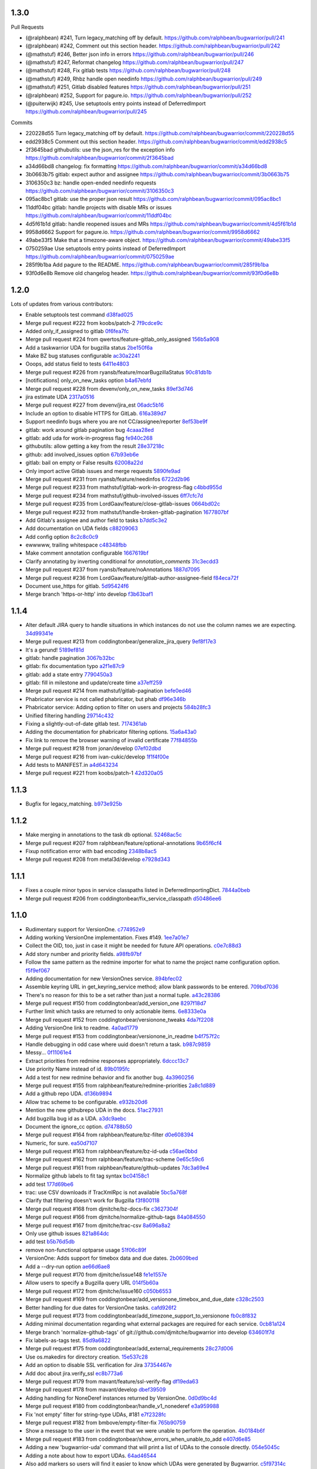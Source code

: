 
1.3.0
-----

Pull Requests

- (@ralphbean)      #241, Turn legacy_matching off by default.
  https://github.com/ralphbean/bugwarrior/pull/241
- (@ralphbean)      #242, Comment out this section header.
  https://github.com/ralphbean/bugwarrior/pull/242
- (@mathstuf)       #246, Better json info in errors
  https://github.com/ralphbean/bugwarrior/pull/246
- (@mathstuf)       #247, Reformat changelog
  https://github.com/ralphbean/bugwarrior/pull/247
- (@mathstuf)       #248, Fix gitlab tests
  https://github.com/ralphbean/bugwarrior/pull/248
- (@mathstuf)       #249, Rhbz handle open needinfo
  https://github.com/ralphbean/bugwarrior/pull/249
- (@mathstuf)       #251, Gitlab disabled features
  https://github.com/ralphbean/bugwarrior/pull/251
- (@ralphbean)      #252, Support for pagure.io.
  https://github.com/ralphbean/bugwarrior/pull/252
- (@puiterwijk)     #245, Use setuptools entry points instead of DeferredImport
  https://github.com/ralphbean/bugwarrior/pull/245

Commits

- 220228d55 Turn legacy_matching off by default.
  https://github.com/ralphbean/bugwarrior/commit/220228d55
- edd2938c5 Comment out this section header.
  https://github.com/ralphbean/bugwarrior/commit/edd2938c5
- 2f3645bad githubutils: use the json_res for the exception info
  https://github.com/ralphbean/bugwarrior/commit/2f3645bad
- a34d66bd8 changelog: fix formatting
  https://github.com/ralphbean/bugwarrior/commit/a34d66bd8
- 3b0663b75 gitlab: expect author and assignee
  https://github.com/ralphbean/bugwarrior/commit/3b0663b75
- 3106350c3 bz: handle open-ended needinfo requests
  https://github.com/ralphbean/bugwarrior/commit/3106350c3
- 095ac8bc1 gitlab: use the proper json result
  https://github.com/ralphbean/bugwarrior/commit/095ac8bc1
- 11ddf04bc gitlab: handle projects with disable MRs or issues
  https://github.com/ralphbean/bugwarrior/commit/11ddf04bc
- 4d5f61b1d gitlab: handle reopened issues and MRs
  https://github.com/ralphbean/bugwarrior/commit/4d5f61b1d
- 9958d6662 Support for pagure.io.
  https://github.com/ralphbean/bugwarrior/commit/9958d6662
- 49abe33f5 Make that a timezone-aware object.
  https://github.com/ralphbean/bugwarrior/commit/49abe33f5
- 0750259ae Use setuptools entry points instead of DeferredImport
  https://github.com/ralphbean/bugwarrior/commit/0750259ae
- 285f9b1ba Add pagure to the README.
  https://github.com/ralphbean/bugwarrior/commit/285f9b1ba
- 93f0d6e8b Remove old changelog header.
  https://github.com/ralphbean/bugwarrior/commit/93f0d6e8b
1.2.0
-----

Lots of updates from various contributors:

- Enable setuptools test command `d38fad025 <https://github.com/ralphbean/bugwarrior/commit/d38fad0256ff76129630cf0c636690e6654c153a>`_
- Merge pull request #222 from koobs/patch-2 `7f9cdce9c <https://github.com/ralphbean/bugwarrior/commit/7f9cdce9cf893bb14bbc917d775010ffb575d7dd>`_
- Added only_if_assigned to gitlab `0f6fea7fc <https://github.com/ralphbean/bugwarrior/commit/0f6fea7fc7d57af6faf7193fc30f36be020f3f3b>`_
- Merge pull request #224 from qwertos/feature-gitlab_only_assigned `156b5a908 <https://github.com/ralphbean/bugwarrior/commit/156b5a908f2a2d16b514a6f5c0bcb3bb812d34b4>`_
- Add a taskwarrior UDA for bugzilla status `2be150f6a <https://github.com/ralphbean/bugwarrior/commit/2be150f6a9e72f7ce9765158eb90b92cba811338>`_
- Make BZ bug statuses configurable `ac30a2241 <https://github.com/ralphbean/bugwarrior/commit/ac30a2241af5fedc4b4c7e382f82511fe1535d2d>`_
- Ooops, add status field to tests `6411e4803 <https://github.com/ralphbean/bugwarrior/commit/6411e48038d25369b9494e36d121d1472265133c>`_
- Merge pull request #226 from ryansb/feature/moarBugzillaStatus `90c81db1b <https://github.com/ralphbean/bugwarrior/commit/90c81db1b12d1adf22b0d7545ca63734103e9375>`_
- [notifications] only_on_new_tasks option `b4a67ebfd <https://github.com/ralphbean/bugwarrior/commit/b4a67ebfd7e1c31ccc51bdd01cf76ef95c765df0>`_
- Merge pull request #228 from devenv/only_on_new_tasks `89ef3d746 <https://github.com/ralphbean/bugwarrior/commit/89ef3d746ed354338486f2bc865cb25a5f9da2fe>`_
- jira estimate UDA `2317a0516 <https://github.com/ralphbean/bugwarrior/commit/2317a0516d3d680291d205b7badaeb78e5ec1799>`_
- Merge pull request #227 from devenv/jira_est `06adc5b16 <https://github.com/ralphbean/bugwarrior/commit/06adc5b166be618641283dff2b85e07cd6d91bb0>`_
- Include an option to disable HTTPS for GitLab. `616a389d7 <https://github.com/ralphbean/bugwarrior/commit/616a389d75900b407ad813739c8ba0eb27e07fff>`_
- Support needinfo bugs where you are not CC/assignee/reporter `8ef53be9f <https://github.com/ralphbean/bugwarrior/commit/8ef53be9f4edc8ba0f9c06135fb98886d049a852>`_
- gitlab: work around gitlab pagination bug `4caaa28ed <https://github.com/ralphbean/bugwarrior/commit/4caaa28edccb5ae1c8f4f83d83594afa3c6d8cb6>`_
- gitlab: add uda for work-in-progress flag `fe940c268 <https://github.com/ralphbean/bugwarrior/commit/fe940c2686632e79acef382fd72b721b2bf5659f>`_
- githubutils: allow getting a key from the result `28e37218c <https://github.com/ralphbean/bugwarrior/commit/28e37218cbccc45c00b77694ab6e4ffb94330013>`_
- github: add involved_issues option `67b93eb6e <https://github.com/ralphbean/bugwarrior/commit/67b93eb6e34d404574ea0c7a91601bbe45d4cb1e>`_
- gitlab: bail on empty or False results `62008a22d <https://github.com/ralphbean/bugwarrior/commit/62008a22d9d9528d5642aa00e7f8c969967c833c>`_
- Only import active Gitlab issues and merge requests `5890fe9ad <https://github.com/ralphbean/bugwarrior/commit/5890fe9ad3dc6a373e4e1ad097219de2d25534f8>`_
- Merge pull request #231 from ryansb/feature/needinfos `6722d2b96 <https://github.com/ralphbean/bugwarrior/commit/6722d2b96be217db035e7ecad9ebef104deee164>`_
- Merge pull request #233 from mathstuf/gitlab-work-in-progress-flag `c4bbd955d <https://github.com/ralphbean/bugwarrior/commit/c4bbd955d9ffcc0026985c88242ce178b3b0df1b>`_
- Merge pull request #234 from mathstuf/github-involved-issues `6ff7cfc7d <https://github.com/ralphbean/bugwarrior/commit/6ff7cfc7d0792583cca8dd093cfe996fc11b4f14>`_
- Merge pull request #235 from LordGaav/feature/close-gitlab-issues `0664bd02c <https://github.com/ralphbean/bugwarrior/commit/0664bd02cc9754f308a39f0fbcc938161fb6f134>`_
- Merge pull request #232 from mathstuf/handle-broken-gitlab-pagination `1677807bf <https://github.com/ralphbean/bugwarrior/commit/1677807bffb182d0654f61d84d0548507fbb47e5>`_
- Add Gitlab's assignee and author field to tasks `b7dd5c3e2 <https://github.com/ralphbean/bugwarrior/commit/b7dd5c3e2b2f775870a33b8ccacf1c0ef66ba413>`_
- Add documentation on UDA fields `c88209063 <https://github.com/ralphbean/bugwarrior/commit/c88209063475d236123a4f95533a0ef7d169606d>`_
- Add config option `8c2c8c0c9 <https://github.com/ralphbean/bugwarrior/commit/8c2c8c0c9f5866b6629d6be0bb14fdbc2767e69b>`_
- ewwwww, trailing whitespace `c48348fbb <https://github.com/ralphbean/bugwarrior/commit/c48348fbb0f7baf378a04ff2a7bd5c49d6fca576>`_
- Make comment annotation configurable `1667619bf <https://github.com/ralphbean/bugwarrior/commit/1667619bf8d099efbf4b8f509544ade28417254b>`_
- Clarify annotating by inverting conditional for `annotation_comments` `31c3ecdd3 <https://github.com/ralphbean/bugwarrior/commit/31c3ecdd3162714d6675a5d22a09dda6bc745a88>`_
- Merge pull request #237 from ryansb/feature/noAnnotations `1887d7095 <https://github.com/ralphbean/bugwarrior/commit/1887d7095187ba2100706830ae2f9a9fa9b58555>`_
- Merge pull request #236 from LordGaav/feature/gitlab-author-assignee-field `f84eca72f <https://github.com/ralphbean/bugwarrior/commit/f84eca72f6bdde9c480d56c72bf7c47a335a9e57>`_
- Document use_https for gitlab. `5d95424f6 <https://github.com/ralphbean/bugwarrior/commit/5d95424f6f0c09bf0e54683ac1fa0c52ca2a3d11>`_
- Merge branch 'https-or-http' into develop `f3b63baf1 <https://github.com/ralphbean/bugwarrior/commit/f3b63baf1298f64d95d6f39656520b4261150edd>`_

1.1.4
-----

- Alter default JIRA query to handle situations in which instances do not use the column names we are expecting. `34d99341e <https://github.com/ralphbean/bugwarrior/commit/34d99341e463cbdedd2ed12493c885c3ec771eec>`_
- Merge pull request #213 from coddingtonbear/generalize_jira_query `9ef8f17e3 <https://github.com/ralphbean/bugwarrior/commit/9ef8f17e37105cbc10bb79fc9191b5a3da25de19>`_
- It's a gerund! `5189ef81d <https://github.com/ralphbean/bugwarrior/commit/5189ef81db1d389ecf32e464e13c9fa53c440b9f>`_
- gitlab: handle pagination `3067b32bc <https://github.com/ralphbean/bugwarrior/commit/3067b32bc341008f8a4fab553cb2a115ae2cec01>`_
- gitlab: fix documentation typo `a2f1e87c9 <https://github.com/ralphbean/bugwarrior/commit/a2f1e87c96ac40b8237bc630aeb3d445ec69b437>`_
- gitlab: add a state entry `7790450a3 <https://github.com/ralphbean/bugwarrior/commit/7790450a3cc2eb042325b21f8f3e30eaa2e4a6f0>`_
- gitlab: fill in milestone and update/create time `a37eff259 <https://github.com/ralphbean/bugwarrior/commit/a37eff2596804e0028a1510468e22e7938b5c08f>`_
- Merge pull request #214 from mathstuf/gitlab-pagination `befe0ed46 <https://github.com/ralphbean/bugwarrior/commit/befe0ed4666934c4cbdf97e2910c2fee514f36aa>`_
- Phabricator service is not called phabricator, but phab `df96e346b <https://github.com/ralphbean/bugwarrior/commit/df96e346b70dbc38e65aec68b687da181583d3b6>`_
- Phabricator service: Adding option to filter on users and projects `584b28fc3 <https://github.com/ralphbean/bugwarrior/commit/584b28fc3f8fafa6ec2ade3680ee7602dd9b50d1>`_
- Unified filtering handling `29714c432 <https://github.com/ralphbean/bugwarrior/commit/29714c432e7600b8708a89830acb40870ac534c4>`_
- Fixing a slightly-out-of-date gitlab test. `7174361ab <https://github.com/ralphbean/bugwarrior/commit/7174361ab3bd51ba5e4959dc7d7209cabfa9d1c7>`_
- Adding the documentation for phabricator filtering options. `15a6a43a0 <https://github.com/ralphbean/bugwarrior/commit/15a6a43a0249dc3441e18a7f8aae401839f1478d>`_
- Fix link to remove the browser warning of invalid certificate `77f84855b <https://github.com/ralphbean/bugwarrior/commit/77f84855b09da5af213c1ae7638d61a4d9ba34c2>`_
- Merge pull request #218 from jonan/develop `07ef02dbd <https://github.com/ralphbean/bugwarrior/commit/07ef02dbd7c15026e59780dc743a554b5abf8d59>`_
- Merge pull request #216 from ivan-cukic/develop `1f1f4f00e <https://github.com/ralphbean/bugwarrior/commit/1f1f4f00e72af4bc734690737d4ef0c9a0ebfd5c>`_
- Add tests to MANIFEST.in `a4d643234 <https://github.com/ralphbean/bugwarrior/commit/a4d6432343cdcf1862b87a6d5ea381c8fa9e45c8>`_
- Merge pull request #221 from koobs/patch-1 `42d320a05 <https://github.com/ralphbean/bugwarrior/commit/42d320a0581fe6d7f6cd79cab5460433fac70c1b>`_

1.1.3
-----

- Bugfix for legacy_matching. `b973e925b <https://github.com/ralphbean/bugwarrior/commit/b973e925bdda8da35b5090ff82212ba4a3a8190c>`_

1.1.2
-----

- Make merging in annotations to the task db optional. `52468ac5c <https://github.com/ralphbean/bugwarrior/commit/52468ac5ca2a18aca23fc5fb7733cc9caa6dadfe>`_
- Merge pull request #207 from ralphbean/feature/optional-annotations `9b65f6cf4 <https://github.com/ralphbean/bugwarrior/commit/9b65f6cf47b23852647c0963875c3c7f949d11d9>`_
- Fixup notification error with bad encoding `2348b8ac5 <https://github.com/ralphbean/bugwarrior/commit/2348b8ac5001f1deb83d6400f5dfba2587ed55a0>`_
- Merge pull request #208 from metal3d/develop `e7928d343 <https://github.com/ralphbean/bugwarrior/commit/e7928d343f3d954152f1eb18d79c13335d4b7da5>`_

1.1.1
-----

- Fixes a couple minor typos in service classpaths listed in DeferredImportingDict. `7844a0beb <https://github.com/ralphbean/bugwarrior/commit/7844a0beb0bce92009338327fe3a7c8cc4c78196>`_
- Merge pull request #206 from coddingtonbear/fix_service_classpath `d50486ee6 <https://github.com/ralphbean/bugwarrior/commit/d50486ee6cb7cf2abc68a92bf0fc5247fb58ee51>`_

1.1.0
-----

- Rudimentary support for VersionOne. `c774952e9 <https://github.com/ralphbean/bugwarrior/commit/c774952e9cb189f37ca29629604ec5a150d6b7c5>`_
- Adding working VersionOne implementation.  Fixes #149. `1ee7a01e7 <https://github.com/ralphbean/bugwarrior/commit/1ee7a01e7e30bdb907da28a7c7ff839dab2f1d90>`_
- Collect the OID, too, just in case it might be needed for future API operations. `c0e7c88d3 <https://github.com/ralphbean/bugwarrior/commit/c0e7c88d37c1e3be063d13fb3de21f81b2dcc6d9>`_
- Add story number and priority fields. `a98fb97bf <https://github.com/ralphbean/bugwarrior/commit/a98fb97bf232d6e2e558382534e624a9243ea3b1>`_
- Follow the same pattern as the redmine importer for what to name the project name configuration option. `f5f9ef067 <https://github.com/ralphbean/bugwarrior/commit/f5f9ef067de332ffc1e27339bc4922039ef79016>`_
- Adding documentation for new VersionOnes service. `894bfec02 <https://github.com/ralphbean/bugwarrior/commit/894bfec022ecfe65e73f1745965564832373151d>`_
- Assemble keyring URL in get_keyring_service method; allow blank passwords to be entered. `709bd7036 <https://github.com/ralphbean/bugwarrior/commit/709bd7036cc57ef5fc0567048f0b0f901585b0c2>`_
- There's no reason for this to be a set rather than just a normal tuple. `a43c28386 <https://github.com/ralphbean/bugwarrior/commit/a43c283865cb4935fdedf55ab5c671ee0f95f750>`_
- Merge pull request #150 from coddingtonbear/add_version_one `8297f18d7 <https://github.com/ralphbean/bugwarrior/commit/8297f18d75a039b2fd3254a2430460975c8f2694>`_
- Further limit which tasks are returned to only actionable items. `6e8333e0a <https://github.com/ralphbean/bugwarrior/commit/6e8333e0ac410fa183fa5d1d40b6f826afab07ef>`_
- Merge pull request #152 from coddingtonbear/versionone_tweaks `4da7f2208 <https://github.com/ralphbean/bugwarrior/commit/4da7f2208f481e5e9a6d35c8be810ac141af67e8>`_
- Adding VersionOne link to readme. `4a0ad1779 <https://github.com/ralphbean/bugwarrior/commit/4a0ad1779b947c94fada45b632c7986798581eca>`_
- Merge pull request #153 from coddingtonbear/versionone_in_readme `b4f757f2c <https://github.com/ralphbean/bugwarrior/commit/b4f757f2c3928abc99c507752d0e2ce8fd4b2ab2>`_
- Handle debugging in odd case where uuid doesn't return a task. `b987c9859 <https://github.com/ralphbean/bugwarrior/commit/b987c985994f7daac3849b5b55b717a234b31c7b>`_
- Messy... `0f11061e4 <https://github.com/ralphbean/bugwarrior/commit/0f11061e4c26298137bd66a4a5eb980397cbbfec>`_
- Extract priorities from redmine responses appropriately. `6dccc13c7 <https://github.com/ralphbean/bugwarrior/commit/6dccc13c780dfbdae536a3d35795e70e0073dc43>`_
- Use priority Name instead of id. `89b0195fc <https://github.com/ralphbean/bugwarrior/commit/89b0195fcbd164139e3344728a448c749202041b>`_
- Add a test for new redmine behavior and fix another bug. `4a3960256 <https://github.com/ralphbean/bugwarrior/commit/4a39602563285d7d1a37e6126c5279df3e303ba7>`_
- Merge pull request #155 from ralphbean/feature/redmine-priorities `2a8c1d889 <https://github.com/ralphbean/bugwarrior/commit/2a8c1d889401290e769f691a7c80d3c9023c41cc>`_
- Add a github repo UDA. `d136b9894 <https://github.com/ralphbean/bugwarrior/commit/d136b98945071b2e42f9d5bb3187916be34352b8>`_
- Allow trac scheme to be configurable. `e932b20d6 <https://github.com/ralphbean/bugwarrior/commit/e932b20d661c43c92b64095e5c91e81d9b72cf6a>`_
- Mention the new githubrepo UDA in the docs. `51ac27931 <https://github.com/ralphbean/bugwarrior/commit/51ac27931fc8a139004b49772fe25a19e42221b6>`_
- Add bugzilla bug id as a UDA. `a3dc9aebc <https://github.com/ralphbean/bugwarrior/commit/a3dc9aebc122a691ef3a0772a99e10ef96c10a15>`_
- Document the ignore_cc option. `d74788b50 <https://github.com/ralphbean/bugwarrior/commit/d74788b50153f66a771d3c74286339714067ad52>`_
- Merge pull request #164 from ralphbean/feature/bz-filter `d0e608394 <https://github.com/ralphbean/bugwarrior/commit/d0e608394749d7d514b546e9d8e14eec9e89486b>`_
- Numeric, for sure. `ea50d7107 <https://github.com/ralphbean/bugwarrior/commit/ea50d710787cc75225187db03dc3b5b07d820bc0>`_
- Merge pull request #163 from ralphbean/feature/bz-id-uda `c56ae0bbd <https://github.com/ralphbean/bugwarrior/commit/c56ae0bbdee9fee3e09e0c936ba454d559b8aa19>`_
- Merge pull request #162 from ralphbean/feature/trac-scheme `0e65c59c6 <https://github.com/ralphbean/bugwarrior/commit/0e65c59c608275acd48626c278692a67e56a8793>`_
- Merge pull request #161 from ralphbean/feature/github-updates `7dc3a69e4 <https://github.com/ralphbean/bugwarrior/commit/7dc3a69e43ab1fba32f1e098992b472f8cb14fb4>`_
- Normalize github labels to fit tag syntax `bc04158c1 <https://github.com/ralphbean/bugwarrior/commit/bc04158c1919ccb82041959c2410b7aa410f1a58>`_
- add test `177d69be6 <https://github.com/ralphbean/bugwarrior/commit/177d69be6ec19023422bf167f2c1835c56d184fb>`_
- trac: use CSV downloads if TracXmlRpc is not available `5bc5a768f <https://github.com/ralphbean/bugwarrior/commit/5bc5a768f57e4aac9f0adf4cd8e2715c393a5c08>`_
- Clarify that filtering doesn't work for Bugzilla `f3f800118 <https://github.com/ralphbean/bugwarrior/commit/f3f800118aed84774c40806fec8b536636fce0ff>`_
- Merge pull request #168 from djmitche/bz-docs-fix `c3627304f <https://github.com/ralphbean/bugwarrior/commit/c3627304f1942685d6f389258e20897a16f01efe>`_
- Merge pull request #166 from djmitche/normalize-github-tags `84a084550 <https://github.com/ralphbean/bugwarrior/commit/84a084550ec5933e01c8c6b610b950ca34fa87f1>`_
- Merge pull request #167 from djmitche/trac-csv `8a696a8a2 <https://github.com/ralphbean/bugwarrior/commit/8a696a8a294011c6f8802cd19c88b1176efe9bca>`_
- Only use github issues `821a864dc <https://github.com/ralphbean/bugwarrior/commit/821a864dcdd2ff35fc5383cb41690ece5f0aefc6>`_
- add test `b5b76d5db <https://github.com/ralphbean/bugwarrior/commit/b5b76d5db4fed7ffb43ad70b6ccdf0b8ec9164d1>`_
- remove non-functional optparse usage `51f06c89f <https://github.com/ralphbean/bugwarrior/commit/51f06c89f5a104371e3b95d661b25721ebc6cab6>`_
- VersionOne: Adds support for timebox data and due dates. `2b0609bed <https://github.com/ralphbean/bugwarrior/commit/2b0609bedf9e4b70e1add171c8952e8e28f33433>`_
- Add a --dry-run option `ae66d6ae8 <https://github.com/ralphbean/bugwarrior/commit/ae66d6ae806b12f2b4ddb6fa3a9f68ac4e2e3d73>`_
- Merge pull request #170 from djmitche/issue148 `fe1e1557e <https://github.com/ralphbean/bugwarrior/commit/fe1e1557e954fb951a676736c7bb876077968349>`_
- Allow users to specify a Bugzilla query URL `014f5b60a <https://github.com/ralphbean/bugwarrior/commit/014f5b60a4669b420147f4374f1dfd96e59c4b44>`_
- Merge pull request #172 from djmitche/issue160 `c050b6553 <https://github.com/ralphbean/bugwarrior/commit/c050b6553177dc4cd6ce160bfc4052b73bf74fd0>`_
- Merge pull request #169 from coddingtonbear/add_versionone_timebox_and_due_date `c328c2503 <https://github.com/ralphbean/bugwarrior/commit/c328c2503d2bfc0f493abbc0b845fe797bb067e4>`_
- Better handling for due dates for VersionOne tasks. `cafd926f2 <https://github.com/ralphbean/bugwarrior/commit/cafd926f22268580493efbe19dfb47b631ee9eeb>`_
- Merge pull request #173 from coddingtonbear/add_timezone_support_to_versionone `fb0c8f832 <https://github.com/ralphbean/bugwarrior/commit/fb0c8f8322987ad9e4b30a7d1e30f82c8cfa9de5>`_
- Adding minimal documentation regarding what external packages are required for each service. `0cb81a124 <https://github.com/ralphbean/bugwarrior/commit/0cb81a1240ae67f55e53b9b616513167d29b54bf>`_
- Merge branch 'normalize-github-tags' of git://github.com/djmitche/bugwarrior into develop `634601f7d <https://github.com/ralphbean/bugwarrior/commit/634601f7d42aa8376f00a0ff14f56203cdb7e160>`_
- Fix labels-as-tags test. `85d9a6822 <https://github.com/ralphbean/bugwarrior/commit/85d9a6822b0641b7c36666a7dbd7a2e8550090dd>`_
- Merge pull request #175 from coddingtonbear/add_external_requirements `28c27d006 <https://github.com/ralphbean/bugwarrior/commit/28c27d006cae300283db2fba3026d7b24ea11ff4>`_
- Use os.makedirs for directory creation. `15e537c28 <https://github.com/ralphbean/bugwarrior/commit/15e537c28bb6b180be94991611813265f2b214a6>`_
- Add an option to disable SSL verification for Jira `37354467e <https://github.com/ralphbean/bugwarrior/commit/37354467efc897a09aadf0367ffb29177126856c>`_
- Add doc about jira.verify_ssl `ec8b773a6 <https://github.com/ralphbean/bugwarrior/commit/ec8b773a65c1e6090b2a6b51865a75f73a45cebe>`_
- Merge pull request #179 from mavant/feature/ssl-verify-flag `df19eda63 <https://github.com/ralphbean/bugwarrior/commit/df19eda6329d0a50de9cd5d9eb4edf991426ca50>`_
- Merge pull request #178 from mavant/develop `dbef39509 <https://github.com/ralphbean/bugwarrior/commit/dbef395092f44061687a5b51cdf413a1b5bc96df>`_
- Adding handling for NoneDeref instances returned by VersionOne. `0d0d9bc4d <https://github.com/ralphbean/bugwarrior/commit/0d0d9bc4d1fb29a9fdee3c21f27891ea7e2a9291>`_
- Merge pull request #180 from coddingtonbear/handle_v1_nonederef `e3a959988 <https://github.com/ralphbean/bugwarrior/commit/e3a959988891092b097a9a1b488beafc2e706e84>`_
- Fix 'not empty' filter for string-type UDAs, #181 `e7f2328fc <https://github.com/ralphbean/bugwarrior/commit/e7f2328fc5bee574b6fc51120e1e5026042f5e54>`_
- Merge pull request #182 from bmbove/empty-filter-fix `765b90759 <https://github.com/ralphbean/bugwarrior/commit/765b907595e4f8ffea4185a2a5da04acea5bcb3a>`_
- Show a message to the user in the event that we were unable to perform the operation. `4b0184b6f <https://github.com/ralphbean/bugwarrior/commit/4b0184b6fc6158792c045a3c5750e277e7e1283e>`_
- Merge pull request #183 from coddingtonbear/show_errors_when_unable_to_add `e407d6e85 <https://github.com/ralphbean/bugwarrior/commit/e407d6e8546c77027d947ea2937763af1115bc3f>`_
- Adding a new 'bugwarrior-uda' command that will print a list of UDAs to the console directly. `054e5045c <https://github.com/ralphbean/bugwarrior/commit/054e5045cc58e642731c9a7eefe9a7542eef370c>`_
- Adding a note about how to export UDAs. `64ad46544 <https://github.com/ralphbean/bugwarrior/commit/64ad465449fdd37066cad465c68f85bbcf3e270f>`_
- Also add markers so users will find it easier to know which UDAs were generated by Bugwarrior. `c5f97314c <https://github.com/ralphbean/bugwarrior/commit/c5f97314cdf9ba327a1160f8706541acdfe384a2>`_
- Merge pull request #184 from coddingtonbear/add_uda_export_command `462794241 <https://github.com/ralphbean/bugwarrior/commit/462794241c9ce85a28a1f25fd364d20099dd03bb>`_
- Hack to let task-2.4.x search for url UDAs. `ae3db7d94 <https://github.com/ralphbean/bugwarrior/commit/ae3db7d941d338f9f49b68db57a50af384106768>`_
- Merge pull request #185 from ralphbean/feature/url-hack `a59743514 <https://github.com/ralphbean/bugwarrior/commit/a597435147ad9b0616afc135de3d8e09bb16bf5d>`_
- Typofix. `a9d273637 <https://github.com/ralphbean/bugwarrior/commit/a9d273637c23ff2d0fe23713b1b9e0411e49fae6>`_
- Merge branch 'feature/url-hack' into develop `c01f68359 <https://github.com/ralphbean/bugwarrior/commit/c01f683590d790d60d872138a9919c884d2ff802>`_
- fixed docs for Jira, requirements `7664e1264 <https://github.com/ralphbean/bugwarrior/commit/7664e12645e70b9392b666f36e9ac074c74d0898>`_
- config: add support for XDG paths `feda0993d <https://github.com/ralphbean/bugwarrior/commit/feda0993d852ccb450c4d59312159bb6bf2a311b>`_
- docs: update references to .bugwarriorrc `07148bce5 <https://github.com/ralphbean/bugwarrior/commit/07148bce5cafdf6d69225e71eb14c7c8ce86f16a>`_
- Mention nosetests in the contributing docs. `c1d54e908 <https://github.com/ralphbean/bugwarrior/commit/c1d54e908f82bfe3e719cabfa778252f13e1f645>`_
- README: use https where possible `2f8d2b26c <https://github.com/ralphbean/bugwarrior/commit/2f8d2b26c321ccbe4cfe5840b67c447a2738cedd>`_
- docs: fix a typo `4e94081f0 <https://github.com/ralphbean/bugwarrior/commit/4e94081f04dbbb417cbe30781f9cf285a048fd73>`_
- gitlab: add initial gitlab support `23c1d2491 <https://github.com/ralphbean/bugwarrior/commit/23c1d2491b6441c57c4aea9231089da2db1dfbfb>`_
- gitlab: add docs `4d2dedf5b <https://github.com/ralphbean/bugwarrior/commit/4d2dedf5b43693c085b16f67538f6b536fa98fb8>`_
- gitlab: add tests `8215127cf <https://github.com/ralphbean/bugwarrior/commit/8215127cf626c598889984551461219d866ec6d9>`_
- config: add --flavor option `6af8b6f0f <https://github.com/ralphbean/bugwarrior/commit/6af8b6f0f2c75b720693bfc018d530032506b49f>`_
- Merge pull request #192 from mathstuf/configuration-option `063d03d27 <https://github.com/ralphbean/bugwarrior/commit/063d03d276c027d19137e4f0d45d89dd905578ce>`_
- Merge pull request #190 from mathstuf/xdg-support `ce5b8ffda <https://github.com/ralphbean/bugwarrior/commit/ce5b8ffdaa33ecfee782b71f4f9a3d6cf6bcf23d>`_
- Merge pull request #191 from mathstuf/gitlab-support `ed9af7ff5 <https://github.com/ralphbean/bugwarrior/commit/ed9af7ff599c7a2e5e95846d962d8d52cb094b9a>`_
- config: give a meaningful error message for empty targets `7d910ff29 <https://github.com/ralphbean/bugwarrior/commit/7d910ff2983b81d605a34292275248165571dd47>`_
- gitlab: remove 'username' configuration `060e9da15 <https://github.com/ralphbean/bugwarrior/commit/060e9da15480ba32a0cc6236b114a3815df310c2>`_
- removed requirements, fixed typo `62520981d <https://github.com/ralphbean/bugwarrior/commit/62520981d1bb25b06eb1326ba0179722b8d9fde9>`_
- gitlab: verify SSL certs `52473d6e5 <https://github.com/ralphbean/bugwarrior/commit/52473d6e55adbed613624fc38a54f2e627e4ed3b>`_
- Merge pull request #194 from mathstuf/gitlab-username `b5275da70 <https://github.com/ralphbean/bugwarrior/commit/b5275da70a0c3b82ac5e9c366a6cd355181e4157>`_
- Merge pull request #195 from mathstuf/gitlab-verify-ssl `0e5fd2ff8 <https://github.com/ralphbean/bugwarrior/commit/0e5fd2ff80891748b9d4163f42c3d96eb1222849>`_
- Merge pull request #187 from fradeve/FDV_fix_jira_docs `35ad25fe3 <https://github.com/ralphbean/bugwarrior/commit/35ad25fe35d73ded52280bcf9c6c262d220d7ad2>`_
- Merge pull request #193 from mathstuf/empty-targets `d170615d3 <https://github.com/ralphbean/bugwarrior/commit/d170615d3b26e3e488e0dd36e9e66a3d80e5709c>`_
- targets: ignore notifications section as well `49d95f9eb <https://github.com/ralphbean/bugwarrior/commit/49d95f9eb68a60567811660bf20642aa56d2eda0>`_
- db: fix missing argument `4c7e84e1b <https://github.com/ralphbean/bugwarrior/commit/4c7e84e1bdf79e43cb8402085edb3c8c3d7cc20e>`_
- Merge pull request #196 from mathstuf/ignore-notifications `2ce32161c <https://github.com/ralphbean/bugwarrior/commit/2ce32161cb197ec24386dcb4a1a61281506cca64>`_
- Merge pull request #197 from mathstuf/fix-missing-argument `0e9d0c6a5 <https://github.com/ralphbean/bugwarrior/commit/0e9d0c6a5cba177762073fd7dde8d5c22799222d>`_
- github: add support for OAuth2 authentication `7f96476ca <https://github.com/ralphbean/bugwarrior/commit/7f96476ca72ff84c3ec8650f508b30eea5d9d5f4>`_
- bitbucket: allow filtering repos `74b9ded52 <https://github.com/ralphbean/bugwarrior/commit/74b9ded52ff325cda990d7972a30c29d6610e4b0>`_
- bitbucket: fix url logic `4a327ab3f <https://github.com/ralphbean/bugwarrior/commit/4a327ab3f9eb1697b55e3aae25300a09f505b6fb>`_
- bitbucket: support fetching pull requests `970e20bf7 <https://github.com/ralphbean/bugwarrior/commit/970e20bf75d73a59739ed78615456a6417f022fa>`_
- bitbucket: prefer https `8725635b0 <https://github.com/ralphbean/bugwarrior/commit/8725635b09aefc81b749f5ba4064b99bea384d36>`_
- Merge pull request #199 from mathstuf/github-oauth `3e02be4e3 <https://github.com/ralphbean/bugwarrior/commit/3e02be4e349be14782133182edaf998b8e36da12>`_
- Merge pull request #200 from mathstuf/bitbucket-filter-repo `408421ec2 <https://github.com/ralphbean/bugwarrior/commit/408421ec2c520481bf09c3e3cdb73f12eb549032>`_
- Defer importing services until they are needed. `63d1a8365 <https://github.com/ralphbean/bugwarrior/commit/63d1a8365c50519842c90eb7ecfbb26b95722cc8>`_
- Add some tests for importability. `c07481093 <https://github.com/ralphbean/bugwarrior/commit/c074810932bce68fc1cb98d0df430f61b8c68c9b>`_
- Merge pull request #203 from ralphbean/feature/dynamic-services `09105b029 <https://github.com/ralphbean/bugwarrior/commit/09105b029f503ae2f71c22539c7bd4c2648596a0>`_
- (trac) Fix misquote of "@" character. `bc1d0421b <https://github.com/ralphbean/bugwarrior/commit/bc1d0421b9d6623f9a18ff28077e005d85d3c358>`_
- (trac) support both xmlrpc and the other way. `0365275fd <https://github.com/ralphbean/bugwarrior/commit/0365275fdb437568b563000484ebb9e72018154d>`_
- It's a shame that twiggy doesn't handle encodings gracefully.  Bad choice of a logging lib, @ralphbean. `e3442f517 <https://github.com/ralphbean/bugwarrior/commit/e3442f517cd27679f0caa981915f842557a2808d>`_
- Add uuid for debuggery. `671be26a1 <https://github.com/ralphbean/bugwarrior/commit/671be26a110c4d86c83421ee3cdea5204eded71a>`_

1.0.2
-----

- Fix dep typo. `bd53a4c73 <https://github.com/ralphbean/bugwarrior/commit/bd53a4c738f52cd5b85bbdfff77112db99712610>`_

1.0.1
-----

- Elaborate on github.username and github.login. `06dfee567 <https://github.com/ralphbean/bugwarrior/commit/06dfee567e05b625be8dc9014df00b4b914e0e9e>`_
- This definitely requires taskw.  Fixes 146. `7cf09804b <https://github.com/ralphbean/bugwarrior/commit/7cf09804b43cc16d2bb77dc7419afafb41e9937b>`_
- Setup logging before we check the config. `bce65c0c8 <https://github.com/ralphbean/bugwarrior/commit/bce65c0c806cff9b9c88eed08fd7e8591c23ebb9>`_
- Reorganize the way docs are shipped.. `027f05c63 <https://github.com/ralphbean/bugwarrior/commit/027f05c6349c29ccb0ec06d51a7dd8641e04be7b>`_

1.0.0
-----

- Clock how long each target takes. `4a580b722 <https://github.com/ralphbean/bugwarrior/commit/4a580b722f7d5c9b8970071de038ab50a840c625>`_
- Pull requests should honour include and exclude filters too `129fd40c3 <https://github.com/ralphbean/bugwarrior/commit/129fd40c340f729ebf5ad88ec8c4bb59c9138d84>`_
- Off by one `b67cdccf2 <https://github.com/ralphbean/bugwarrior/commit/b67cdccf2d97cab94bc2ca5af5839215da064b24>`_
- style(github): cleanup `fb3dbb422 <https://github.com/ralphbean/bugwarrior/commit/fb3dbb422616c3af4be83a7d096824fe8e189b5e>`_
- Merge pull request #91 from do3cc/repo_filter_for_prs `ab1a44354 <https://github.com/ralphbean/bugwarrior/commit/ab1a4435498aa478b3b2f4db39f8af29cace144d>`_
- Significant bugwarrior refactor. `182c0ddcd <https://github.com/ralphbean/bugwarrior/commit/182c0ddcd4fc630a242d5cb0d1fc122f3b2ce1a9>`_
- Testing and cleanup of bugwarrior refactor. `cde5c2e4d <https://github.com/ralphbean/bugwarrior/commit/cde5c2e4d07d8d89abbd29a055c397446e514911>`_
- Adding tests. `09685d671 <https://github.com/ralphbean/bugwarrior/commit/09685d6714764e10fff1ed4808ce9b68ab119462>`_
- Re-adding URL shortening via Bit.ly. `179a4c4f5 <https://github.com/ralphbean/bugwarrior/commit/179a4c4f5f8397043374400fcc2fab2af0ce72c7>`_
- Fixing two PEP-8 failures. `2a2f4f858 <https://github.com/ralphbean/bugwarrior/commit/2a2f4f858613e6098976dc408d99b6978e46aa50>`_
- Updating a slightly out-of-date line in the readme. `5d6af8f18 <https://github.com/ralphbean/bugwarrior/commit/5d6af8f18a4cff14f5e547ad11e22c3e5ed1b972>`_
- Don't declare tasks different if the user has modified the priority locally. `0596653b7 <https://github.com/ralphbean/bugwarrior/commit/0596653b7d3706544a6879ce1021d295c96092ab>`_
- Careful for the default locale here... \ó/ `bbf5e29b2 <https://github.com/ralphbean/bugwarrior/commit/bbf5e29b27ad5c49cc20ee8cec3a5939a1b6a381>`_
- Strip links when doing legacy comparisons. `e29f5c612 <https://github.com/ralphbean/bugwarrior/commit/e29f5c612006a936084db1f47e8eb6d617528cab>`_
- Pass along details of the MultipleMatches exception. `b64169bd9 <https://github.com/ralphbean/bugwarrior/commit/b64169bd954843d4a7f532f6acd1ecae0acc2bfb>`_
- Proceed along happily if taskwarrior shellout fails at something. `595b77850 <https://github.com/ralphbean/bugwarrior/commit/595b7785052eba5dec734c8c4d7426f069800ffc>`_
- Misc fixes to the bugzilla service. `48eb4c4ed <https://github.com/ralphbean/bugwarrior/commit/48eb4c4ed8f4767a2eefd140b8341ff74b64c577>`_
- Misc fixes to the trac service. `fd18dd656 <https://github.com/ralphbean/bugwarrior/commit/fd18dd65698cf26c2cbf8093f061e55a4143bb18>`_
- Bugfix. `44ed534a6 <https://github.com/ralphbean/bugwarrior/commit/44ed534a6cad6796b55dc6c4b23957c5a43f0dc8>`_
- Removing EXPERIMENTAL.rst. `d52327f0c <https://github.com/ralphbean/bugwarrior/commit/d52327f0ca27094cf90eed66c0f21a27bf240363>`_
- Adding a couple clarification docstrings. `6df94a864 <https://github.com/ralphbean/bugwarrior/commit/6df94a8643105f02a6755d4f4196c19c206220f4>`_
- Let's actually explain how this works. `0dfd5cdb0 <https://github.com/ralphbean/bugwarrior/commit/0dfd5cdb0967ee4bfbd80a014f95b3b7bc4e5945>`_
- Adding myself to contributors list. `af6585053 <https://github.com/ralphbean/bugwarrior/commit/af6585053ede20bd62453af973d1c97f5d7f5481>`_
- Converting from str to six.text_type. `b442d9691 <https://github.com/ralphbean/bugwarrior/commit/b442d9691d1ab903364ccc5619dd2ff4d4095e4d>`_
- Fixing error handling such that processing is aborted if there is a single failure. `c96ef590e <https://github.com/ralphbean/bugwarrior/commit/c96ef590e398756bd21ad51319bc70db3247200b>`_
- Improve logging during task-db manipulation. `eb53716b0 <https://github.com/ralphbean/bugwarrior/commit/eb53716b03898aa8774597cc209e8188dfddb5ca>`_
- Improve bitbucket error message. `8059b11a4 <https://github.com/ralphbean/bugwarrior/commit/8059b11a4602791a989ae64095cafc66fc9ddfd7>`_
- Typofix. `57462968b <https://github.com/ralphbean/bugwarrior/commit/57462968b8d5ad0cd5f2c22d5ee0122da91037db>`_
- Check specifically for pending and waiting tasks. `324de2944 <https://github.com/ralphbean/bugwarrior/commit/324de2944a41868e3ae5cc157510b92a241a11f0>`_
- Only remove existing uuids if they are found. `2b09d2f35 <https://github.com/ralphbean/bugwarrior/commit/2b09d2f357835e3a89591768a532f2fccb9796fc>`_
- Log a little more here. `371622be1 <https://github.com/ralphbean/bugwarrior/commit/371622be1c6b69c148ddd524700b1e1b10cfc589>`_
- Update UDAS documentation to properly describe the data structure in use. `23882caf3 <https://github.com/ralphbean/bugwarrior/commit/23882caf3228d0158724b061499b703236211076>`_
- Change service-defined UDAs message to not imply necessity. `cf78e6884 <https://github.com/ralphbean/bugwarrior/commit/cf78e6884683f9ea9b9998c44994295b88ea7d16>`_
- Confining myself to 80 chars. `c5408d938 <https://github.com/ralphbean/bugwarrior/commit/c5408d938f85e1fc665cc0cb5b83c461a09e21c7>`_
- Restrict description matches during check for managed tasks to tasks that are not completed; move managed task gathering into a separate function. `a1c17a6a2 <https://github.com/ralphbean/bugwarrior/commit/a1c17a6a29f9336cc70c18f1b159f19c5e85bb59>`_
- Read config file in as unicode to allow one to specify tags containing non-ascii characters. `2b2b6823c <https://github.com/ralphbean/bugwarrior/commit/2b2b6823c5720b6639dce38de59512e2dafb88fc>`_
- Adding option allowing one to specify tags that will be automaically added to all incoming issues of this type. `7e78f7506 <https://github.com/ralphbean/bugwarrior/commit/7e78f7506183770fda9bfb54ed75d97db9b871fe>`_
- Updating and fixing documentation. `79b322036 <https://github.com/ralphbean/bugwarrior/commit/79b322036574ba016b4db61037317b5010f3e1d6>`_
- Adding option allowing one to import github labels as tags. `1f2cbf8f6 <https://github.com/ralphbean/bugwarrior/commit/1f2cbf8f699f2feb30bc80810daa8654f83fc6ce>`_
- Merge pull request #93 from coddingtonbear/refactor_bugwarrior `8d0dd7ac1 <https://github.com/ralphbean/bugwarrior/commit/8d0dd7ac19aa463514a079a3e8a7596412893d28>`_
- Merge pull request #94 from coddingtonbear/add_tags_option `64e6b26fe <https://github.com/ralphbean/bugwarrior/commit/64e6b26fea2fe03d64b74245f7c8e4cff472fc2e>`_
- Merge pull request #95 from coddingtonbear/add_github_labels `b83864c22 <https://github.com/ralphbean/bugwarrior/commit/b83864c228cb670789410faff1c10a43ce132433>`_
- Avoid false positive in tasks_differ. `3b5be9a72 <https://github.com/ralphbean/bugwarrior/commit/3b5be9a727733d00d496f519051a078484ea7ba3>`_
- Include just the description here. `e03fe0b23 <https://github.com/ralphbean/bugwarrior/commit/e03fe0b236f12438ba89f83a823517af6f317583>`_
- Support multiple UNIQUE_KEYs per service. `fdfecbf86 <https://github.com/ralphbean/bugwarrior/commit/fdfecbf8634e4e26ab73fb99a0b97ef33635fce2>`_
- Use the TYPE as a second unique key for github issues. `cccbe7da3 <https://github.com/ralphbean/bugwarrior/commit/cccbe7da3265d76e6a59a62498f9cc9fee560f9e>`_
- Stop duplicating github pull requests. `3abdc9d2a <https://github.com/ralphbean/bugwarrior/commit/3abdc9d2af3f3fc92f61607d8e594104df899070>`_
- Break out and fix "merge_annotations" `466cfa2df <https://github.com/ralphbean/bugwarrior/commit/466cfa2df4d03dfd3af303679fb42f488680ba0f>`_
- Initial refactoring of ActiveCollab3 integration `dc18c30b9 <https://github.com/ralphbean/bugwarrior/commit/dc18c30b9d6b4b7f1c6eadab8610e0d7fe8e1891>`_
- Rename ActiveCollab3 to ActiveCollab `143f68513 <https://github.com/ralphbean/bugwarrior/commit/143f685138b71bc718abed715cad1dd6a6960b52>`_
- Resolve merge `ee02377df <https://github.com/ralphbean/bugwarrior/commit/ee02377dfb7865b8d971597922a0fd3b8ff4621c>`_
- More search and replace `0bb531388 <https://github.com/ralphbean/bugwarrior/commit/0bb531388f79df963735c562fb98993651e1e395>`_
- Clean up due dates, permalinks, misc `aabb28e3c <https://github.com/ralphbean/bugwarrior/commit/aabb28e3c7fc3c81bb96fbd4a593a2e8cc8a6dfb>`_
- Store the parent task id for subtasks `8590e4a82 <https://github.com/ralphbean/bugwarrior/commit/8590e4a82d6816708486740836a492e91f50fa1a>`_
- Merge pull request #96 from kostajh/refactor_bugwarrior_ac3 `833f7c5c4 <https://github.com/ralphbean/bugwarrior/commit/833f7c5c4863a1433ff7a64fb29ca4eb2ffb4e0b>`_
- Start up a new hacking doc. `9a2b8da28 <https://github.com/ralphbean/bugwarrior/commit/9a2b8da28cad39ca9625c0f3e76320f930f7f52d>`_
- Ignore eggs. `0784be364 <https://github.com/ralphbean/bugwarrior/commit/0784be3645cff99db4709de84b0ca43b7c2f56f4>`_
- Add a phabricator service. `74072bda2 <https://github.com/ralphbean/bugwarrior/commit/74072bda24f1fe4ae6055e34ff80ab2417d8c22e>`_
- Initial work on adding a pre_import hook `4a1304a43 <https://github.com/ralphbean/bugwarrior/commit/4a1304a4342c5e0afc173ffa33f23d9eedfa1840>`_
- Merge pull request #99 from kostajh/hooks `17f4f5ff1 <https://github.com/ralphbean/bugwarrior/commit/17f4f5ff1019fdf9eafe028acdef6fb0c5deca6f>`_
- Use FOREIGN_ID for task matching instead of PERMALINK `3ec1e206e <https://github.com/ralphbean/bugwarrior/commit/3ec1e206edfe9af6049f0e266d21fe6de00dbfbd>`_
- Initial work on Travis CI `a5e6f4224 <https://github.com/ralphbean/bugwarrior/commit/a5e6f4224850c8824fb7a2d8c40d063830449edd>`_
- Remove IRC for now `4fa9a503d <https://github.com/ralphbean/bugwarrior/commit/4fa9a503d3470d0d6399b77eed07cebbd78ec9eb>`_
- Install some modules `a1736bf04 <https://github.com/ralphbean/bugwarrior/commit/a1736bf04333c616acb9d82caffae13e07d07469>`_
- Fix jira-python reference `85710f6ea <https://github.com/ralphbean/bugwarrior/commit/85710f6eaae65eb0fa0c43cf64fcf5b133a78cfe>`_
- Merge pull request #101 from kostajh/develop `102fb6073 <https://github.com/ralphbean/bugwarrior/commit/102fb60735d618c06967dc242aa1dc4141208cf1>`_
- Merge pull request #102 from kostajh/travis `dd785d39f <https://github.com/ralphbean/bugwarrior/commit/dd785d39f43b8aea56c768de2d6d550d8e0bccde>`_
- Only use this identifier. `8812b94bb <https://github.com/ralphbean/bugwarrior/commit/8812b94bb0ede6f9b7d35071182f1f3698f2ba86>`_
- Add irc notifications to travis config. `c0073bf62 <https://github.com/ralphbean/bugwarrior/commit/c0073bf62b78c70f556186f74670b84a6e064da5>`_
- Fix failing test for activecollab `41cc4580a <https://github.com/ralphbean/bugwarrior/commit/41cc4580a010a98c6fdfeddcd59fcde31be121ec>`_
- Merge branch 'develop' of https://github.com/ralphbean/bugwarrior into activecollab-test `878a5af3c <https://github.com/ralphbean/bugwarrior/commit/878a5af3c35f6fd0f48315a70d6517a9508f98db>`_
- Merge pull request #103 from kostajh/activecollab-test `ee2b4e2f3 <https://github.com/ralphbean/bugwarrior/commit/ee2b4e2f3840f3716d7b29931b63e502bc05668c>`_
- Fix identification of matching tasks by UDA. `f01159934 <https://github.com/ralphbean/bugwarrior/commit/f011599349f1634714a6b877e3fc5ffacf6c14ff>`_
- PEP-8/style fixes. `307069f5c <https://github.com/ralphbean/bugwarrior/commit/307069f5c619ef514ecfd6ec8363e8d97d660d7f>`_
- Merge pull request #104 from coddingtonbear/fix_local_uuid_matching_keys `968b02747 <https://github.com/ralphbean/bugwarrior/commit/968b027474122746ef9648df7ebb9a5e62c01c65>`_
- Merge pull request #105 from coddingtonbear/fix_pep8_errors `9eb3f6d10 <https://github.com/ralphbean/bugwarrior/commit/9eb3f6d10c77275f5106251bf800f1f1dc56242b>`_
- Gather a couple of additional fields from github while we're up there. `13db46fae <https://github.com/ralphbean/bugwarrior/commit/13db46fae37a698fc5a982bd073dbfa00b1482c7>`_
- Merge pull request #106 from coddingtonbear/github_description `496f881e9 <https://github.com/ralphbean/bugwarrior/commit/496f881e97b9ebd17323ae43e690487f3f92416e>`_
- Handle JIRA priority slightly more gracefully. `277a8850a <https://github.com/ralphbean/bugwarrior/commit/277a8850a3656b170799116aaea241b2f18041d2>`_
- Merge pull request #108 from coddingtonbear/handle_jira_priority_more_gracefully `3008ce157 <https://github.com/ralphbean/bugwarrior/commit/3008ce157b059102ffc19df58606382c7c1123f1>`_
- Adding JIRA's 'description' field to stored task data. `715a7dfc0 <https://github.com/ralphbean/bugwarrior/commit/715a7dfc0726f5e34de78307bebab4ba39b67fa4>`_
- Fixing ability to pull-in annotations; updating readme. `1be6dc037 <https://github.com/ralphbean/bugwarrior/commit/1be6dc03750c80c79f09df00fd72ad5b7330b851>`_
- Merge pull request #109 from coddingtonbear/jira_enhancements `0aa464a50 <https://github.com/ralphbean/bugwarrior/commit/0aa464a5033acaf2b07038277787640f0498cfe3>`_
- Use the pyac library for calling ActiveCollab. Tests need work. `3eda81dc2 <https://github.com/ralphbean/bugwarrior/commit/3eda81dc2eeda46a101cdeb21b9bc43041bf16bb>`_
- Convert body text to markdown `db3f6dff7 <https://github.com/ralphbean/bugwarrior/commit/db3f6dff72345c0a6c760ab6e0e670e5301be22d>`_
- Pull comments from tasks in as annotations. (work in progress) `875bc4ab1 <https://github.com/ralphbean/bugwarrior/commit/875bc4ab1c26852e612b02c07cbc30cd6dcd032d>`_
- Implement get_annotations(). Try to fix tests. `cd95e1da4 <https://github.com/ralphbean/bugwarrior/commit/cd95e1da46c72bb7da66b581afb8274287cb11e0>`_
- Install required python modules `4c2aafea9 <https://github.com/ralphbean/bugwarrior/commit/4c2aafea969e637fab1c38f66c3ab7271da1decf>`_
- Fix test case for pypandoc conversion. Pass annotations to TW for test. `129037c88 <https://github.com/ralphbean/bugwarrior/commit/129037c88b2944780a7178d0ce88c2a14eea0381>`_
- PEP8 `79488f4a8 <https://github.com/ralphbean/bugwarrior/commit/79488f4a8a4d42572852687e6964cf359b25f002>`_
- Kill off dep information if present. `44421dc93 <https://github.com/ralphbean/bugwarrior/commit/44421dc93d851c59fa4a08923d39951a4140e297>`_
- Move from bitly over to da.gd.  It is free software. `383b55cac <https://github.com/ralphbean/bugwarrior/commit/383b55cac63aa44f0c88e278b29e4ed252067191>`_
- Install pandoc `be94dbb89 <https://github.com/ralphbean/bugwarrior/commit/be94dbb89a6a1f64d5c389525e0bfd04b52570ac>`_
- Update jira python module `5fd48177c <https://github.com/ralphbean/bugwarrior/commit/5fd48177c5ec8989d5a7b0b931a1d9695c600f73>`_
- Install latest stable of taskwarrior `689ed3d01 <https://github.com/ralphbean/bugwarrior/commit/689ed3d01e997b5b56ff539d1a96660360b38e4f>`_
- Install libuuid `a3f650ef3 <https://github.com/ralphbean/bugwarrior/commit/a3f650ef38d3391780f21f21d13705d8b052fbbe>`_
- Wrong packagename, try uuid-dev `697d1a1b0 <https://github.com/ralphbean/bugwarrior/commit/697d1a1b0c524357c0b031dfae112e961d2b8ca6>`_
- cd back to build dir. `daaf5d3bd <https://github.com/ralphbean/bugwarrior/commit/daaf5d3bda2cdc86665befc7625dc05efb84dc36>`_
- Add in the Travis CI status images `be19334e6 <https://github.com/ralphbean/bugwarrior/commit/be19334e65b48802e308daafbf7ba3c2e724ace1>`_
- Hmm, let's fix that table. `d46affcff <https://github.com/ralphbean/bugwarrior/commit/d46affcffec9e0c3aab1dafb02f9206e437539ed>`_
- Try to sanitize strings before logging here.  Twiggy freaks out in some cases. `883b3abbf <https://github.com/ralphbean/bugwarrior/commit/883b3abbfdeb882e35a6b3671d95ba70a4ccfaf3>`_
- Github's API sometimes returns a troublesome dict here. `21a08f09b <https://github.com/ralphbean/bugwarrior/commit/21a08f09b3b17af7c1975ec1e851cba0140c9400>`_
- A little more debugging. `945099b9f <https://github.com/ralphbean/bugwarrior/commit/945099b9f9f0fec04605d1a119066bd1308ed299>`_
- Handle some conversion cases to minimize erroneous "diffs" `89a82ebc0 <https://github.com/ralphbean/bugwarrior/commit/89a82ebc0cb075b782504b4b3f1028c49f5b9b4c>`_
- Sometimes, also, this is None. `15f678ea0 <https://github.com/ralphbean/bugwarrior/commit/15f678ea019dc8e66ba09c6da62163d562cc1c63>`_
- Fixing various test failures that are all my fault. `f844a1f3a <https://github.com/ralphbean/bugwarrior/commit/f844a1f3a51c5472889589e8ad5a3145b29f3fe7>`_
- Also gather issues directly-assigned to a user, regardless of whether the originating repository is owned by the user. `c62dbc0e2 <https://github.com/ralphbean/bugwarrior/commit/c62dbc0e27f3eafd3b2ed8c210cb5c42d68f0596>`_
- Add a development mode flag. `8187b5776 <https://github.com/ralphbean/bugwarrior/commit/8187b5776cdb3b09bfba317eee772f95073335b1>`_
- Use a PID lockfile to prevent multiple bugwarrior processes from running simultaneously on the same repository.  Fixes #112. `c4de7f030 <https://github.com/ralphbean/bugwarrior/commit/c4de7f030671932a8a2ab461fbc147e3bbc46005>`_
- Updating an inaccurate docstring. `fe54aa088 <https://github.com/ralphbean/bugwarrior/commit/fe54aa088426803116b7ec74a01f75afe557d274>`_
- Merge pull request #116 from coddingtonbear/issue_112 `a9519a8b8 <https://github.com/ralphbean/bugwarrior/commit/a9519a8b8f6e6ff3382aad7300cb218db0d9a5ac>`_
- Merge pull request #115 from coddingtonbear/add_development_mode_flag `7a4dd8d0e <https://github.com/ralphbean/bugwarrior/commit/7a4dd8d0e798f544f27b1914ce3c0bc2fe92f9cd>`_
- Merge pull request #114 from coddingtonbear/gather_directly_assigned_issues `286e92a46 <https://github.com/ralphbean/bugwarrior/commit/286e92a469d4112c624157c35f5649b5054f0b2c>`_
- Merge pull request #113 from coddingtonbear/fix_tests_apr `4d698561a <https://github.com/ralphbean/bugwarrior/commit/4d698561ad4d33acd28b4d87a72522e21119bbfc>`_
- Merge pull request #111 from kostajh/activecollab-enhancements `26d8380e8 <https://github.com/ralphbean/bugwarrior/commit/26d8380e83b254e6cefbac74422ee14120de5f00>`_
- Older versions of lockfile don't support timeout in the context manager.. unfortunately.  :( `9cbf0e5e4 <https://github.com/ralphbean/bugwarrior/commit/9cbf0e5e433971f8d3d4f398b0fbd5c613596ac0>`_
- Make activecollab optional (mostly due to the pandoc dep). `f3166d378 <https://github.com/ralphbean/bugwarrior/commit/f3166d378f4aa9286838dc7ee182084bccad84d5>`_
- Add new UDA handling; use task object journaling instead of checking for changes manually. `71e0bea70 <https://github.com/ralphbean/bugwarrior/commit/71e0bea705f3a1f83234d36fe14ae0cbc3d05392>`_
- Removing now-unncessary function for finding task changes. `f6d64b66b <https://github.com/ralphbean/bugwarrior/commit/f6d64b66bd0c948a6c238fd0de08f38cbc169410>`_
- Always add timezone information to parsed datetimes; allow one to specify a default timezone. `ba2899335 <https://github.com/ralphbean/bugwarrior/commit/ba2899335cd182c759f800ec865a73b9451f218b>`_
- Do not attempt to use task methods for new tasks. `3817537df <https://github.com/ralphbean/bugwarrior/commit/3817537dfe2850571ba7b28340630fff6d0de716>`_
- Make sure that an array exists always. `4f03bb43c <https://github.com/ralphbean/bugwarrior/commit/4f03bb43c87624ca3a418156768e3db7071334f4>`_
- Adding arbitrary timezone information to test datetimes. `595f4544e <https://github.com/ralphbean/bugwarrior/commit/595f4544ecb2ed6ab3264effc8c3ff4ec1a72517>`_
- Adding timezone information to github test. `5e158c9f7 <https://github.com/ralphbean/bugwarrior/commit/5e158c9f76d087af543c627c1c14ea7cbc7c8a18>`_
- Convert incoming annotations to strings. `a3acc1da4 <https://github.com/ralphbean/bugwarrior/commit/a3acc1da4a6cf36acfe70650aa6883f2c2251c1f>`_
- Merge pull request #119 from coddingtonbear/always_timezones_always `a4a745c38 <https://github.com/ralphbean/bugwarrior/commit/a4a745c383ff37c5b61fd240c68ee2eefb4f7ba7>`_
- Merge remote-tracking branch 'upstream/develop' into bugwarrior_marshalling `367801ea5 <https://github.com/ralphbean/bugwarrior/commit/367801ea50502defebb624fa87a046a7de775d69>`_
- Report which fields have changed when updating a task. `8d19b6edc <https://github.com/ralphbean/bugwarrior/commit/8d19b6edcc7c43803014f41d2bfdd9ee322cb5d6>`_
- Github milestones are integers. `525add3bd <https://github.com/ralphbean/bugwarrior/commit/525add3bdc4fc09985cd2ecde1ce09be2e445c1c>`_
- And so it begins. `841698744 <https://github.com/ralphbean/bugwarrior/commit/84169874484c51a00e321647289d8b5b2a57a825>`_
- Create sphinx (read-the-docs compatible) docs for Bugwarrior. `e981cc2cb <https://github.com/ralphbean/bugwarrior/commit/e981cc2cbea5a33586bd80bf5cd46a4390be5299>`_
- Merge pull request #120 from coddingtonbear/hor_em_akhet `8ce1c0227 <https://github.com/ralphbean/bugwarrior/commit/8ce1c0227f0f9a440eeee498786c3dc7713e667f>`_
- Link to rtfd. `61f9070a2 <https://github.com/ralphbean/bugwarrior/commit/61f9070a2b04900536c00c6404875b3d7bac281f>`_
- Link common configuration options explicitly. `0e13c4bed <https://github.com/ralphbean/bugwarrior/commit/0e13c4bede618e9feaaf70ace2e8098a4d3b9707>`_
- Merge pull request #121 from coddingtonbear/make_common_options_explicit `7047c354b <https://github.com/ralphbean/bugwarrior/commit/7047c354baba6e7db3764c6da9e16e6566d23583>`_
- Merge branch 'develop' into bugwarrior_marshalling `2c811b88c <https://github.com/ralphbean/bugwarrior/commit/2c811b88c1131e5c0dea662f24342b464d27f775>`_
- Generalize field templating logic to allow overriding the generated value of any field. `baf15abd9 <https://github.com/ralphbean/bugwarrior/commit/baf15abd9be1a90bbd5f202ba5f58418a51f5cf6>`_
- Updating documentation to link to field templates rather than description templates. `ffad15b9b <https://github.com/ralphbean/bugwarrior/commit/ffad15b9b9507b3b242fe93fd7104041de4fe587>`_
- ActiveCollab Service: Make dates timezone aware, and default to US/Eastern. If users request a change we can add this as a config option `de34d36e9 <https://github.com/ralphbean/bugwarrior/commit/de34d36e9bff968a9e37dbd83d81639542245221>`_
- Merge pull request #124 from kostajh/develop `572faf9fa <https://github.com/ralphbean/bugwarrior/commit/572faf9fa643e99e1eb0ba1acbdd2c64db665378>`_
- Merge pull request #122 from coddingtonbear/generalize_template_handling `259c75ed4 <https://github.com/ralphbean/bugwarrior/commit/259c75ed4b46e1c96963018959a560be3e5622e6>`_
- Add new UDA handling; use task object journaling instead of checking for changes manually. `5ff726337 <https://github.com/ralphbean/bugwarrior/commit/5ff726337340c79ba1dc3ee3c19eb58d7d6fe3e2>`_
- Removing now-unncessary function for finding task changes. `cf2502559 <https://github.com/ralphbean/bugwarrior/commit/cf25025591a755c2ab0ce43421240bb895de0e09>`_
- Do not attempt to use task methods for new tasks. `f7765ef7c <https://github.com/ralphbean/bugwarrior/commit/f7765ef7cc5faac86d3ce2d25daa60d87e14611e>`_
- Make sure that an array exists always. `fbbaa2661 <https://github.com/ralphbean/bugwarrior/commit/fbbaa26610aca2a5e7207cb632b381fe3fb52d3d>`_
- Convert incoming annotations to strings. `82c36e994 <https://github.com/ralphbean/bugwarrior/commit/82c36e9948beb0ac8e1bf268428dd54e7195b0c1>`_
- Report which fields have changed when updating a task. `f8d3b2599 <https://github.com/ralphbean/bugwarrior/commit/f8d3b259927891901a3149392df6475577b8aa04>`_
- Github milestones are integers. `eb2247af7 <https://github.com/ralphbean/bugwarrior/commit/eb2247af71ee62c742a94e897d737c187374a000>`_
- Nope.  That's numeric... `021e59dac <https://github.com/ralphbean/bugwarrior/commit/021e59dac8c15fd9afe8da742b2640df3014dcc2>`_
- Merge pull request #118 from coddingtonbear/bugwarrior_marshalling `92fdb5de1 <https://github.com/ralphbean/bugwarrior/commit/92fdb5de10bb212fbae3e90ead899c4824866ab2>`_
- Allow one to specify tags using templates, too. `62f3f0581 <https://github.com/ralphbean/bugwarrior/commit/62f3f0581f03db9ee343860ea46ac0675770dab9>`_
- Fixes a broken activecollab test. `cc7ed66ac <https://github.com/ralphbean/bugwarrior/commit/cc7ed66ac548d77c0c31e259b9984e2ead128c59>`_
- Merge pull request #127 from coddingtonbear/fix_activecollab_test `d3c4e7d98 <https://github.com/ralphbean/bugwarrior/commit/d3c4e7d986477d981bd3ddc8da0699732d9cd3d0>`_
- Merge pull request #126 from coddingtonbear/tag_templates `12e37342a <https://github.com/ralphbean/bugwarrior/commit/12e37342a2ea3a9ca3a582d6beca39ecf99578b7>`_
- Add a failing test for db.merge_left. `c50fce5b8 <https://github.com/ralphbean/bugwarrior/commit/c50fce5b85ba4424cf162bd6efdef02e99e50bf8>`_
- Static fields. `14dbcff0e <https://github.com/ralphbean/bugwarrior/commit/14dbcff0e2ee4cd439439d9c0cea8c4ab88f7829>`_
- WIP `502f2789a <https://github.com/ralphbean/bugwarrior/commit/502f2789abbc15fd0efa4cb9660f0ae1ef069055>`_
- Update docs and test `e3a4af4c0 <https://github.com/ralphbean/bugwarrior/commit/e3a4af4c012172a32a9755d08aa0a023fcdb433a>`_
- Project ID is a string `b964e4679 <https://github.com/ralphbean/bugwarrior/commit/b964e46799ba0a41a0dab7a14a2b54d84130a30c>`_
- Use six `b5db5d0bb <https://github.com/ralphbean/bugwarrior/commit/b5db5d0bbdc00897de21e58903371ef088e916ff>`_
- Set issue Label as a UDA rather than a task. Remove unnecessary use of six.text_type(). Set created on as a date, not a string. And fix the tests! `96182a4d9 <https://github.com/ralphbean/bugwarrior/commit/96182a4d97d18fec415d09c94b7bdf2fb1766ce0>`_
- Merge pull request #128 from kostajh/activecollab-refactor `1e5489468 <https://github.com/ralphbean/bugwarrior/commit/1e5489468577d37b757e68d648246e0c6cedfdee>`_
- Make pull requests a top priority. `79b7d3194 <https://github.com/ralphbean/bugwarrior/commit/79b7d31942bd7da3018844956d46f118f9c51ef7>`_
- Suppress stderr. `416f52e24 <https://github.com/ralphbean/bugwarrior/commit/416f52e2428956a6b940e65a1e25f2326b209d03>`_
- Make tasktools.org an example for JIRA.  Fixes #107. `9ca33e0a8 <https://github.com/ralphbean/bugwarrior/commit/9ca33e0a8d2b4a037f9ce64e79fad523ae32385a>`_
- fix issue with missing longdesc `458e9b460 <https://github.com/ralphbean/bugwarrior/commit/458e9b460bdd2802677a363161ca67a024951d29>`_
- Merge pull request #133 from mvcisback/longdesc `c235822be <https://github.com/ralphbean/bugwarrior/commit/c235822be52efcaac01c4ad46cf882f2f5e924ce>`_
- optionally ignore cc'd bugs `95fca9595 <https://github.com/ralphbean/bugwarrior/commit/95fca95953289430206f8d1b2f670355510c8696>`_
- Merge pull request #134 from mvcisback/no_cc `c7fdf2b39 <https://github.com/ralphbean/bugwarrior/commit/c7fdf2b398f02c429d7091a78b6e5c84b8042148>`_
- New inline_links option. `de0071048 <https://github.com/ralphbean/bugwarrior/commit/de00710483d4e616eae3ef452763ff23d2c17e7b>`_
- Sleep so we can take it easy on gpg-agent. `a531f3ae5 <https://github.com/ralphbean/bugwarrior/commit/a531f3ae58c44888708476c7543f9c3308d11fc4>`_
- Include a message indicating how many pull requests were found. `1373df691 <https://github.com/ralphbean/bugwarrior/commit/1373df69173dc3190ac211f6675de76f2b96e51d>`_
- Conditionally filter pull requests, too, if github.filter_pull_requests is true. `469d14dfa <https://github.com/ralphbean/bugwarrior/commit/469d14dfaedcfbfb64e62f30a93da113ab9abe1a>`_
- Adding documentation of the 'github.filter_pull_requests' option. `6b5a03b38 <https://github.com/ralphbean/bugwarrior/commit/6b5a03b3817cccf8d1a00bf2fea479c8ac59e24b>`_
- Cleaning up log messages to be slightly more consistent. `cf5489ad2 <https://github.com/ralphbean/bugwarrior/commit/cf5489ad2e043b64f050fb9846ece654cb250571>`_
- Removing unnecessary whitespace. `4ac7b7fbb <https://github.com/ralphbean/bugwarrior/commit/4ac7b7fbb2e41478cc828ccd7c7f3c73a14f8dfc>`_
- Properly link to the 'Common Configuration Options' reference. `d4e320688 <https://github.com/ralphbean/bugwarrior/commit/d4e3206880f1bcb60071ea8d07f3ba6c6cf8e817>`_
- Merge pull request #137 from coddingtonbear/github_filterable_pull_requests `7c72431f1 <https://github.com/ralphbean/bugwarrior/commit/7c72431f10c17d76794728f6aabbcde376a21eff>`_
- Make trac.py url quote the username/password `f52bf411e <https://github.com/ralphbean/bugwarrior/commit/f52bf411ebd3e5aea818c4b982cb48d1844bfc72>`_
- Merge pull request #138 from puiterwijk/feature/complex-passwords `44201a97a <https://github.com/ralphbean/bugwarrior/commit/44201a97ac2f1c3bfd052e76837888eb20aff9ca>`_
- Allow explicit configuration setting for disabling/enabling Issue URL annotations. `f8358a61d <https://github.com/ralphbean/bugwarrior/commit/f8358a61d9b20c8b515791608f58233ecd717e1b>`_
- Fixing JIRA issue gathering. `d2a4dd346 <https://github.com/ralphbean/bugwarrior/commit/d2a4dd34611807fc07dcee569891e3b493f1a20e>`_
- Shortening one of the lines to satisfy Pep8Bot. `7a5a02c75 <https://github.com/ralphbean/bugwarrior/commit/7a5a02c754d3fb3823d03c12112b916aabed1eff>`_
- Merge pull request #139 from coddingtonbear/inline_annotation_links_fix `1410fff72 <https://github.com/ralphbean/bugwarrior/commit/1410fff72972c2c3c0335a5fc90559960f851c22>`_
- Adding functionality allowing one to update extra post-object-creation. `e91636fd4 <https://github.com/ralphbean/bugwarrior/commit/e91636fd4407ab91f7ee0e3b6c7046a84c318cc8>`_
- Only create JiraIssue instance once. `2a9f1b8fa <https://github.com/ralphbean/bugwarrior/commit/2a9f1b8fae6013e914d951854d46c514dedddc09>`_
- Only create ActivecollabIssue instance once. `3ef7e3f5b <https://github.com/ralphbean/bugwarrior/commit/3ef7e3f5b3dfbe7fc65497b76b5aab1d8fc7f210>`_
- Only create BitbucketIssue instance once. `e63745500 <https://github.com/ralphbean/bugwarrior/commit/e63745500d13b8c50064ec37934d60258c9b456b>`_
- Only create BugzillaIssue instance once. `8c572587c <https://github.com/ralphbean/bugwarrior/commit/8c572587cd2dd0716cdb00bf1ef5bef120eda049>`_
- Only create GithubIssue instance once. `2ca1ec0ed <https://github.com/ralphbean/bugwarrior/commit/2ca1ec0edfb533874e1911c397b35aaf47a4e525>`_
- Only create TracIssue instance once. `61ed88f76 <https://github.com/ralphbean/bugwarrior/commit/61ed88f76e2314631f372256ec80d18b72a48e86>`_
- Merge pull request #140 from coddingtonbear/inline_annotation_links_fix_single_create `e6d78175a <https://github.com/ralphbean/bugwarrior/commit/e6d78175a0b6f19c8314e6f8944446e3b90dfb82>`_
- More prominently document these options. `bfdb3975b <https://github.com/ralphbean/bugwarrior/commit/bfdb3975beda26566ab7fe141d7c6446fb2d6908>`_
- Fix incorrect logic. `93fc03fef <https://github.com/ralphbean/bugwarrior/commit/93fc03fefcbeb793bc6df8f6bb3c1c25d99a8ead>`_
- Fix a typo in the github docs `87c10db6a <https://github.com/ralphbean/bugwarrior/commit/87c10db6acd5984398d2e5a04bd767436ba4e9b7>`_
- Merge pull request #142 from lmacken/develop `2bbc92fd8 <https://github.com/ralphbean/bugwarrior/commit/2bbc92fd82ede52170c6bc06365991741e0e1570>`_
- Add a bugwarrior-vault command. `7f1c31798 <https://github.com/ralphbean/bugwarrior/commit/7f1c3179815750b9ec317a0ae4589db3e22d10ce>`_
- Merge pull request #143 from ralphbean/feature/vault `c97e512c6 <https://github.com/ralphbean/bugwarrior/commit/c97e512c6abc93e20b30ec8962f4ee98d0544b91>`_

0.7.0
-----

- Add some hacking instructions for @teranex. `340a5e2ea <https://github.com/ralphbean/bugwarrior/commit/340a5e2ea3bc87ef99f0afa006b5ea898205c1ad>`_
- Add support for include_repos `265683b78 <https://github.com/ralphbean/bugwarrior/commit/265683b780f2831b4181f8b2bf3788fd3cc3d61c>`_
- Merge pull request #88 from pypingou/develop `c7703c4f6 <https://github.com/ralphbean/bugwarrior/commit/c7703c4f6244b7c153b68ef204eb6f1fdce914a6>`_
- Add @oracle:eval:<command> option to get the password from an external command `47d3cf189 <https://github.com/ralphbean/bugwarrior/commit/47d3cf189c339a86f210057fb815d512506a3475>`_
- Merge pull request #89 from puiterwijk/add-oracle-eval `d47f90d78 <https://github.com/ralphbean/bugwarrior/commit/d47f90d78253b8009f76dd9fe65509c88dc248b7>`_
- Use new taskw lingo. `bf1ea4ff1 <https://github.com/ralphbean/bugwarrior/commit/bf1ea4ff1ca557f56e0796cc4dee247caada87fa>`_
- Handle a bunch of contingencies for python-bugzilla>=0.9.0 `ee4df9935 <https://github.com/ralphbean/bugwarrior/commit/ee4df99353e79f2224bab266f8cbd676445f186d>`_
- Conditionalize jira inclusion. `423040cea <https://github.com/ralphbean/bugwarrior/commit/423040ceac540d476eaebf83d308f4cf0376fccd>`_
- Merge pull request #90 from ralphbean/feature/new-taskw `ce574868d <https://github.com/ralphbean/bugwarrior/commit/ce574868df09c16b70da4bc93079bcf9ed4bed84>`_
- Knock out jira-python by default for now. `b4f8112a2 <https://github.com/ralphbean/bugwarrior/commit/b4f8112a282aece5f9a4042cb6dd9fb3107def18>`_

0.6.3
-----

- Another tweak for #85. `b732b4f47 <https://github.com/ralphbean/bugwarrior/commit/b732b4f47616bd9f281a72c91bf8f17b2aaf04b1>`_

0.6.2
-----

- Issue #82: Implement mechanism for asking the user or a keyring for passwords (see: bugwarrior.config:get_service_password()). `ad0c1729d <https://github.com/ralphbean/bugwarrior/commit/ad0c1729d5e6a8d5ff5e2efe08651b8d4fa4e260>`_
- Issue #82 related: Cleanup some debug statements. `7f98990cd <https://github.com/ralphbean/bugwarrior/commit/7f98990cd4fa36c791dda61802ef065785626d56>`_
- Issue #82 related: Some pep8 cleanup. `d915515a1 <https://github.com/ralphbean/bugwarrior/commit/d915515a1459045123b342cd1e197f33eb651a38>`_
- Issue #82 related: Add example description for password lookup strategies. `2cb57e752 <https://github.com/ralphbean/bugwarrior/commit/2cb57e7528d7d336247ebcf68f69cec29c13b6c9>`_
- Merge pull request #83 from jenisys/feature/ask_password `d2a7f6695 <https://github.com/ralphbean/bugwarrior/commit/d2a7f669589e769a814a075f7bb29db4cc2f0772>`_
- Bitbucket with authorization and on requests `1b74cc0a9 <https://github.com/ralphbean/bugwarrior/commit/1b74cc0a9a3c0f9ec8e8e1495bd054c09a983abd>`_
- Bitbucket - password asking logic `c388c6b89 <https://github.com/ralphbean/bugwarrior/commit/c388c6b895051d49a0cd48f5e5bb8e40f7e5b690>`_
- Reformat by pep8 `5b2556247 <https://github.com/ralphbean/bugwarrior/commit/5b2556247ffd288e7e6c313f0827808b45349ff2>`_
- Merge pull request #84 from paulrzcz/develop `f25be82a0 <https://github.com/ralphbean/bugwarrior/commit/f25be82a05bd66318b3c296dda63c7ffc5d30258>`_
- Make bitbucket authn optional. `84a0c51b6 <https://github.com/ralphbean/bugwarrior/commit/84a0c51b68eca7df5f91125298d32c38de121ae7>`_
- Try to support older bugzilla instances. `474e61eb8 <https://github.com/ralphbean/bugwarrior/commit/474e61eb8d2204855f6496b0bfa56f0e1aede3b4>`_
- Update only_if_assigned github logic for #85. `86a0dd6c2 <https://github.com/ralphbean/bugwarrior/commit/86a0dd6c2cbb112c76d1c8c92907ff6ff69d0c79>`_

0.6.1
-----

- Make the jira service version 4 compatible `9d8347655 <https://github.com/ralphbean/bugwarrior/commit/9d83476556737f31e1689d4379ef9c6ddfe36e16>`_
- Fixes for backward compatibility `e144f5b02 <https://github.com/ralphbean/bugwarrior/commit/e144f5b02c3c73b398884154b21779ce0dc29e48>`_
- Make the multiprocessing option really optional. `3eb477c0f <https://github.com/ralphbean/bugwarrior/commit/3eb477c0f7a5e990e66877b32fd52c1ddfe34cda>`_
- Merge pull request #68 from nikolavp/jira4-fixes `9c000d8b7 <https://github.com/ralphbean/bugwarrior/commit/9c000d8b7167c56a6d98231a7f8d66e2b477c13b>`_
- Support filtering by repo for github.  Fixes #72. `5a116e1d2 <https://github.com/ralphbean/bugwarrior/commit/5a116e1d25c5dcf3b6f79fc46de4b37b87557b04>`_
- Use permalink for subtasks if provided `22e639197 <https://github.com/ralphbean/bugwarrior/commit/22e6391972207ef695d3482447b1274a1198a400>`_
- Merge pull request #73 from kostajh/develop `72a851472 <https://github.com/ralphbean/bugwarrior/commit/72a8514725582e2227b9d8f057eb779553ca071b>`_
- Make the annotation and description length configurable. `5dc896661 <https://github.com/ralphbean/bugwarrior/commit/5dc896661a9a4f8f8703ab71eaac3b882b8c43ef>`_
- Set default description and annotation lengths `9f3c5c7dd <https://github.com/ralphbean/bugwarrior/commit/9f3c5c7dde67af2301ff9eb0065bca4f8eacfb5e>`_
- Merge pull request #76 from lmacken/feature/longer `8feb6903f <https://github.com/ralphbean/bugwarrior/commit/8feb6903f33f5b500665309c894ff9ced48fdb57>`_
- Fix ticket inclusion logic for #79. `263da5657 <https://github.com/ralphbean/bugwarrior/commit/263da5657b51edce62d9a823d108236161da8654>`_

0.6.0
-----

- First run at multiprocessing.  Awesome. `59f89be81 <https://github.com/ralphbean/bugwarrior/commit/59f89be81a5bcaffd1989db7b73d713efc4d828c>`_
- Config and logging for multiprocessing. `cf7fbe9a5 <https://github.com/ralphbean/bugwarrior/commit/cf7fbe9a5c8f72dce03ec0af6259cf2421237674>`_
- Misc cleanup. `1a11898d8 <https://github.com/ralphbean/bugwarrior/commit/1a11898d82f728a96b161b0ec580f7f418cf5c23>`_
- Handle worker failure more explicitly. `2a80de244 <https://github.com/ralphbean/bugwarrior/commit/2a80de244d45c7dcd3d3b99e3481b98bf357b85f>`_
- Merge pull request #49 from ralphbean/feature/multiprocessing `3d0c8f456 <https://github.com/ralphbean/bugwarrior/commit/3d0c8f4564ef1485b6f4e70d662fd195e4b4567b>`_
- Can now define prefix to be added to project name of pulled Jira tasks `34400d761 <https://github.com/ralphbean/bugwarrior/commit/34400d761247cb5487a29f72b9125ff4bb204aa2>`_
- First pass at adding ActiveCollab3 service `251a92472 <https://github.com/ralphbean/bugwarrior/commit/251a92472aabeab758445170b7f35c44316986fa>`_
- Add notes to README `5633ca1ad <https://github.com/ralphbean/bugwarrior/commit/5633ca1ad76bf4d31df884d4c1153675e1b4d0a6>`_
- Merge pull request #50 from ubuntudroid/develop `6e08dd36f <https://github.com/ralphbean/bugwarrior/commit/6e08dd36f695055aca69e97bb8bda090bb81d934>`_
- Get the bugzilla service working again after recent API changes (#53) `506de20dc <https://github.com/ralphbean/bugwarrior/commit/506de20dc7500ffa14ceb00640b81944bdfeae91>`_
- Merge pull request #54 from lmacken/develop `eedb0f8a9 <https://github.com/ralphbean/bugwarrior/commit/eedb0f8a99937d4c3201dde2acc36593c0656966>`_
- Remove some debug statements `00b6f788b <https://github.com/ralphbean/bugwarrior/commit/00b6f788bfaf5d2258ea24f23efcafa4326a0eff>`_
- Merge pull request #56 from kostajh/activecollab3 `2e6fabc8d <https://github.com/ralphbean/bugwarrior/commit/2e6fabc8df9d3cc5dabaa98b31ceb6dd941596f8>`_
- Try using dogpile.cache to stop bitly api crises. `afbab3607 <https://github.com/ralphbean/bugwarrior/commit/afbab360793364391f5e988f1fd1728adcaf1f79>`_
- More verbose debugging. `125cbaeac <https://github.com/ralphbean/bugwarrior/commit/125cbaeac5fd8d7ff4ff32d4279b2fed48115a7b>`_
- Merge branch 'develop' into feature/cache-for-bitly `f965e1b45 <https://github.com/ralphbean/bugwarrior/commit/f965e1b45957ca9ddb8d02d38a139cf852004a9e>`_
- Some pep8. `314c16229 <https://github.com/ralphbean/bugwarrior/commit/314c16229a071e0ee257c4155a9aeffcdef0bd00>`_
- Finished pep8 pass. `8326b85c9 <https://github.com/ralphbean/bugwarrior/commit/8326b85c91db031f9df898608efbba76266d9b61>`_
- First pass at adding notifications. `8b258b39e <https://github.com/ralphbean/bugwarrior/commit/8b258b39eb501aff58fe36e9e13ea67eaa267ca6>`_
- Strip illegal(?) characters from message `740e4314d <https://github.com/ralphbean/bugwarrior/commit/740e4314d91a169a9c04cbd68344bf282a25b6ec>`_
- Merge pull request #58 from ralphbean/feature/cache-for-bitly `003438184 <https://github.com/ralphbean/bugwarrior/commit/003438184f51252af886ccaa1644bc322f641bf6>`_
- Merge pull request #57 from ralphbean/feature/pep8 `3700fbec5 <https://github.com/ralphbean/bugwarrior/commit/3700fbec5512616a4d54b989d44f4e2e53cf4670>`_
- Handle empty comments from bz. `f8ef9736c <https://github.com/ralphbean/bugwarrior/commit/f8ef9736c11e185538fe2ad5e40261952110e29c>`_
- Backwards compatibility for bugzilla annotations `1c05d2bff <https://github.com/ralphbean/bugwarrior/commit/1c05d2bff267834a814b28d9f2f1ff414e4cf334>`_
- Refactor, use growlnotify `7a0d0975f <https://github.com/ralphbean/bugwarrior/commit/7a0d0975f84c60e5ddf92c0ccd89e39a171ab411>`_
- Allow for configuring stickiness of notifications `16182e82b <https://github.com/ralphbean/bugwarrior/commit/16182e82b87ae9aefe68cbd8ed277066a8598e0d>`_
- Update readme `8d714dd92 <https://github.com/ralphbean/bugwarrior/commit/8d714dd926893907d966de0166fab3fb38949b84>`_
- Cleanup some unused imports `cc6b0f376 <https://github.com/ralphbean/bugwarrior/commit/cc6b0f376f953a7a5e42186777aa5fdc639f98fc>`_
- Change binary to "backend" `03128dda8 <https://github.com/ralphbean/bugwarrior/commit/03128dda8a66f6decb9ff0f1e0b2509745dc7593>`_
- Merge pull request #59 from kostajh/notifications `953adfe6c <https://github.com/ralphbean/bugwarrior/commit/953adfe6cf38564137cd8d0b8d8e4a1c6d48f1c3>`_
- pynotify notifications for Linux. `4513b0711 <https://github.com/ralphbean/bugwarrior/commit/4513b07117682db00078e64432f59f34b909bdad>`_
- Typofix. `3a37cde64 <https://github.com/ralphbean/bugwarrior/commit/3a37cde64d68679623fa20ce4f1ae3fb026ec167>`_
- Some bugfixes to #59. `2eaa69313 <https://github.com/ralphbean/bugwarrior/commit/2eaa69313cb5151fd07577525c4fe99fc571bf0e>`_
- Added a third "gobject" notification backend. `a7a51ae9c <https://github.com/ralphbean/bugwarrior/commit/a7a51ae9c2349d26d586b19f2ef3f6cbb2851e4c>`_
- Merge pull request #60 from ralphbean/feature/pynotify `f0f9b600f <https://github.com/ralphbean/bugwarrior/commit/f0f9b600fc6af800d923c9c9bbfe6e7dfebecea8>`_
- More notification bugfixes. `47edf0e55 <https://github.com/ralphbean/bugwarrior/commit/47edf0e552668a6621ebbbc23dc0a5867deab6f9>`_
- Mention how to use notifications under cron.  Fixes #61. `febc2128c <https://github.com/ralphbean/bugwarrior/commit/febc2128ce99974f898ef351bfeb1585a94320cb>`_
- Use project slug instead of full name, makes typing project name in TW simpler `83e45a8cd <https://github.com/ralphbean/bugwarrior/commit/83e45a8cd7d454053ab17b5c540e74f09b631dd6>`_
- PEP8. `fb9b7dfc6 <https://github.com/ralphbean/bugwarrior/commit/fb9b7dfc69d5e961cec3a716cb9a66d9a9745ada>`_
- Fixes for AC3 `a720374fb <https://github.com/ralphbean/bugwarrior/commit/a720374fb88ef0240fae6cf16987108cca92fc86>`_
- Merge branch 'develop' into active-collab3-fixes `b677b5970 <https://github.com/ralphbean/bugwarrior/commit/b677b5970f20499a55c9ff1a069afa577beed452>`_
- Merge pull request #65 from kostajh/active-collab3-fixes `306b62344 <https://github.com/ralphbean/bugwarrior/commit/306b6234408569b077ac1de4979fdc7a0abba6c1>`_
- Initial work on task merge approach `897f869b0 <https://github.com/ralphbean/bugwarrior/commit/897f869b0325bdc898fe9e2d27c77080b7dcf13a>`_
- Load correct config before merge `c4f8341b0 <https://github.com/ralphbean/bugwarrior/commit/c4f8341b09337eb1fd18c3ff93d8803e7ad5b8db>`_
- Set project name to project slug `aac7afb9b <https://github.com/ralphbean/bugwarrior/commit/aac7afb9b2f6c04f6a0f4b2759ea168d13f06c4f>`_
- Cleanup `af3599801 <https://github.com/ralphbean/bugwarrior/commit/af35998012a787619e3a1142055228aec0be0fc8>`_
- Merge branch 'develop' into task-merge `069f10c4b <https://github.com/ralphbean/bugwarrior/commit/069f10c4b1e57aff7a84a3a3584abed7674a9ea3>`_
- Ignore annotations for task updates. Call task_done in users primary TW database when completing a task, as task merge wont get them. `56bbdd388 <https://github.com/ralphbean/bugwarrior/commit/56bbdd3881b352ee68d42fce435826057729ca68>`_
- Delete completed tasks from Bugwarrior DB. This allows for assigning/reassigning tasks. `aa111cec9 <https://github.com/ralphbean/bugwarrior/commit/aa111cec94f57467caf377d708ed840b7447c234>`_
- Do not need to load only pending tasks since we are marking BW database tasks as completed at the end of each sync `903a67228 <https://github.com/ralphbean/bugwarrior/commit/903a67228a6deb8776b2020a340ec8ea48f742a1>`_
- Remove pprint `6010caa6b <https://github.com/ralphbean/bugwarrior/commit/6010caa6bceafa0856bdca9c3c8ca0b87ac40cfa>`_
- Remove slashes from project slug `ba6dce557 <https://github.com/ralphbean/bugwarrior/commit/ba6dce5577920f4916336a45fafb9b7d434d7ca6>`_
- Merge branch 'develop' into task-merge `fbb7941ee <https://github.com/ralphbean/bugwarrior/commit/fbb7941eeca2fdb1c071f82aa1fe40ba623c0913>`_
- Merge pull request #66 from kostajh/develop `d011e555f <https://github.com/ralphbean/bugwarrior/commit/d011e555fd6ed116dcf0cd54a352a12b0c24f255>`_
- Merge branch 'task-merge' of git://github.com/kostajh/bugwarrior into task-merge `3a2cd196d <https://github.com/ralphbean/bugwarrior/commit/3a2cd196d54537e1e6a13b5db30b40e44faad6b4>`_
- Crucial. `5d831bec1 <https://github.com/ralphbean/bugwarrior/commit/5d831bec1c7a7c4cfa758fac633472ac861fa6f5>`_
- Be still more careful with the way we load options. `3aa3bce81 <https://github.com/ralphbean/bugwarrior/commit/3aa3bce81bf95ba8d5e832ea925dea31c5876c77>`_
- PEP8 pass. `91e92ad77 <https://github.com/ralphbean/bugwarrior/commit/91e92ad774c2e38023c9eebe0548f292517854d1>`_
- Github supports ticket assignment these days.  Fixes #29. `3950146a0 <https://github.com/ralphbean/bugwarrior/commit/3950146a02e7f6f7d962f3f6d6f635154a8a4f83>`_
- Add notes on using Bugwarrior in experimental mode `b9122a1ca <https://github.com/ralphbean/bugwarrior/commit/b9122a1cafeb306cd74aebc4a89f629bdbb98ea7>`_
- Fix link to taskw `21e115ac1 <https://github.com/ralphbean/bugwarrior/commit/21e115ac1099e4d0e57b3248b4ea488b29d8b570>`_
- Merge pull request #69 from kostajh/develop `72bd6faf2 <https://github.com/ralphbean/bugwarrior/commit/72bd6faf2fb658a0dece620db6d126e2bc29dc83>`_
- Update AUTHORS section of the README re @kostajh. `a300aad8d <https://github.com/ralphbean/bugwarrior/commit/a300aad8db817edaf7b98a5186c7f89d863a09f0>`_
- Be more careful with this header dict. `6287a4235 <https://github.com/ralphbean/bugwarrior/commit/6287a4235247e8945c38d9658e9ac36d3a278917>`_
- Loosen version constraint on python-requests. `0f8b3690c <https://github.com/ralphbean/bugwarrior/commit/0f8b3690c5449ac96b0b3683c1f28a48d9b14506>`_
- Merge pull request #71 from ralphbean/feature/modern-requests `67fadc63d <https://github.com/ralphbean/bugwarrior/commit/67fadc63dec8df603d53f6a90b29eeeff6b78d67>`_

0.5.8
-----

- Typofix in docs. `f725ad5f9 <https://github.com/ralphbean/bugwarrior/commit/f725ad5f912bfbd85a904592b4bcf777f69889d2>`_
- Merge remote-tracking branch 'upstream/develop' into develop `9a21b33a1 <https://github.com/ralphbean/bugwarrior/commit/9a21b33a15b550c22926b3673a856ebf86ad09c3>`_
- First pass at adding priority and due date support for AC service `9e40f56f4 <https://github.com/ralphbean/bugwarrior/commit/9e40f56f41a96a90c578b90330e6f80e2d05ba35>`_
- Fix due dates and priority `3fb653258 <https://github.com/ralphbean/bugwarrior/commit/3fb653258fe2e35590ed818369dfd6b33f8dccdf>`_
- Add debug statements `30496b785 <https://github.com/ralphbean/bugwarrior/commit/30496b7850c98dc731db9447e4862050350139e1>`_
- More debug statements `38b2c832f <https://github.com/ralphbean/bugwarrior/commit/38b2c832f04f626628edeee842d6ab5008467fa7>`_
- Check if priority is set before assinging to issue `7d566463f <https://github.com/ralphbean/bugwarrior/commit/7d566463fd2e598090ea56c94e68a906fdaf92b5>`_
- Add due info only if it is present in the issue `382e8ec29 <https://github.com/ralphbean/bugwarrior/commit/382e8ec2903487471bc086b3c6956153cd1f3fec>`_
- Merge pull request #44 from kostajh/priority-and-due-activecollab `22ce01be1 <https://github.com/ralphbean/bugwarrior/commit/22ce01be1ae6a8830d22ff4a6b2c3553392cf56e>`_
- User defined JQL queries for Jira services `24b996753 <https://github.com/ralphbean/bugwarrior/commit/24b99675391ee82d02307f6c4cf6fdee26796f77>`_
- Support older python-requests.  Relates to #46. `929991954 <https://github.com/ralphbean/bugwarrior/commit/929991954c4662f0984eba781f058b0e152eda61>`_
- Pin requests<=0.14.2.  Fixes #46. `1a71117ce <https://github.com/ralphbean/bugwarrior/commit/1a71117ceb56dc3ba379a0ba947004c83002d79c>`_
- Add default for jira.query `64e18b7fb <https://github.com/ralphbean/bugwarrior/commit/64e18b7fb8dda2f4a57db697fb00c3a1849c2713>`_
- More elegant setting of jira query variable `f4f164e7c <https://github.com/ralphbean/bugwarrior/commit/f4f164e7ccfc160e30ebd881265c773888416814>`_
- Merge pull request #47 from ubuntudroid/develop `df71d745c <https://github.com/ralphbean/bugwarrior/commit/df71d745cdc958db48f95ae993f645f2df1c192a>`_

0.5.7
-----

- Added list of contributors to the bottom of the README. `726a91986 <https://github.com/ralphbean/bugwarrior/commit/726a919863744ca765871ddef5979feb77df97e2>`_
- minor: correction to annotation format `6d5fedad0 <https://github.com/ralphbean/bugwarrior/commit/6d5fedad0667f646040770adb15f66e49caab340>`_
- Merge pull request #37 from tychoish/jira-patch-1 `7e7361aa5 <https://github.com/ralphbean/bugwarrior/commit/7e7361aa5b72369801b536e9f85cb5706af28a98>`_
- Added notes about format for the .isues() method.  #39 `737d2ea82 <https://github.com/ralphbean/bugwarrior/commit/737d2ea82f0e0423c58aefd3aebcff8344345a6e>`_
- First pass at activecollab2 integration `94d5cff9c <https://github.com/ralphbean/bugwarrior/commit/94d5cff9c05cf49d685df2c5f048060da43475a7>`_
- Reformat task description, add code for stripping html `b152c3eba <https://github.com/ralphbean/bugwarrior/commit/b152c3ebae2235b91855e8462415ff7635b73c1a>`_
- Only add permalink as annotation. Comments are not useful. `78ce70cb9 <https://github.com/ralphbean/bugwarrior/commit/78ce70cb958a9a10e2a81ae1dfaf61f04707e037>`_
- Cleanup formatting. `d117667ab <https://github.com/ralphbean/bugwarrior/commit/d117667abbe144450c5ccca5ec19f7697f7f0bf2>`_
- Handle cases where user tasks data isnt returned `18494dc1e <https://github.com/ralphbean/bugwarrior/commit/18494dc1ebabacff75eff893123de993d3900680>`_
- Log task count for debugging `ae0396b8c <https://github.com/ralphbean/bugwarrior/commit/ae0396b8ceef891a73ecaa752699471c5c712454>`_
- Debug formatting. `5e2a34716 <https://github.com/ralphbean/bugwarrior/commit/5e2a34716afd9ab20586b2093ecc5d349ca7d58b>`_
- Add notes to README `06b8d0cad <https://github.com/ralphbean/bugwarrior/commit/06b8d0cadf8f92caa3124852b3532a68b877a7c8>`_
- Add more info on configuring service `0ac46e26b <https://github.com/ralphbean/bugwarrior/commit/0ac46e26bc908af0f81c10993770c552a9122a7b>`_
- Add notes on API usage, minor code cleanup `a041bc16f <https://github.com/ralphbean/bugwarrior/commit/a041bc16f0e3348816d9c1f13d00f33e01fd12b4>`_
- Add note about api compatibility `925a638b1 <https://github.com/ralphbean/bugwarrior/commit/925a638b10de9a24a203b462915e13ca46c06e73>`_
- Merge pull request #41 from kostajh/active-collab `1175c4dc3 <https://github.com/ralphbean/bugwarrior/commit/1175c4dc3f74de7a4a34fd8765ff08cbdd6bbe0c>`_

0.5.6
-----

- support for jira to complete #32 `4d2e6bf53 <https://github.com/ralphbean/bugwarrior/commit/4d2e6bf530b08cc6fd1995f2fbe54a41223a2b7e>`_
- minor: tweak query `d61083c38 <https://github.com/ralphbean/bugwarrior/commit/d61083c382bff2566ad9fe8e4e6788c0d0fa32fb>`_
- jira: correcting link and tightening display `a390609e3 <https://github.com/ralphbean/bugwarrior/commit/a390609e366bb64f3a21e25f13b066e6695da069>`_
- jira: adding docs and example config information to readme `5d3e70a3b <https://github.com/ralphbean/bugwarrior/commit/5d3e70a3bd5ea17715128382d63ed31c67d88f1f>`_
- Merge pull request #36 from tychoish/jira-service `e51bed803 <https://github.com/ralphbean/bugwarrior/commit/e51bed80357866875fc15759adedb3d2b40f8752>`_
- README tweaks. `364883c17 <https://github.com/ralphbean/bugwarrior/commit/364883c174290df7678c41bae8398f5cd9a73129>`_

0.5.5
-----

- Support for TeamLab `c81999adc <https://github.com/ralphbean/bugwarrior/commit/c81999adceb279572c0146f908b7beff3329a4fd>`_
- Support for RedMine `39aeb8b09 <https://github.com/ralphbean/bugwarrior/commit/39aeb8b098c7785b919d34d5cac64f76b70c0858>`_
- Merge pull request #34 from umonkey/develop `fe1915c85 <https://github.com/ralphbean/bugwarrior/commit/fe1915c85dcd7b2e81fa32a2b5986c91c5b6914c>`_
- Death to pygithub3. `18fc9c59e <https://github.com/ralphbean/bugwarrior/commit/18fc9c59ec2243616a14d2ecdff537310ca2655c>`_
- Protect against bitbucket repos that have no issues.  For #35 `c7b739956 <https://github.com/ralphbean/bugwarrior/commit/c7b73995641ccc7424a53140ff656501614d9193>`_
- Bugzilla comments as annotations.  Fixes #27. `5126b6a99 <https://github.com/ralphbean/bugwarrior/commit/5126b6a9904f3657515eecb952876ad1ebbed9fb>`_

0.5.4
-----

- Support for megaplan.ru `392b8c9a6 <https://github.com/ralphbean/bugwarrior/commit/392b8c9a6f202cff37b3ff463f019cf26cd14052>`_
- Support for Unicode in issue descriptions `125564ece <https://github.com/ralphbean/bugwarrior/commit/125564ece3e648d0cae0332d57a17ee71938ec41>`_
- Updated README.rst to include megaplan support `01fe88a7c <https://github.com/ralphbean/bugwarrior/commit/01fe88a7c4c56fe86bb6525a8a458d9be34c48ad>`_
- Re-import deleted tasks `15e568a84 <https://github.com/ralphbean/bugwarrior/commit/15e568a842aa156274205a4829859cb34ce9838b>`_
- Fixed bad links to megaplan issue pages `4117bd8ca <https://github.com/ralphbean/bugwarrior/commit/4117bd8ca1c254395a41877cfcbd30b05d72bdb1>`_
- Merge pull request #33 from umonkey/develop `c35f5a2c9 <https://github.com/ralphbean/bugwarrior/commit/c35f5a2c96aae019baa62ce97113c0e504179815>`_
